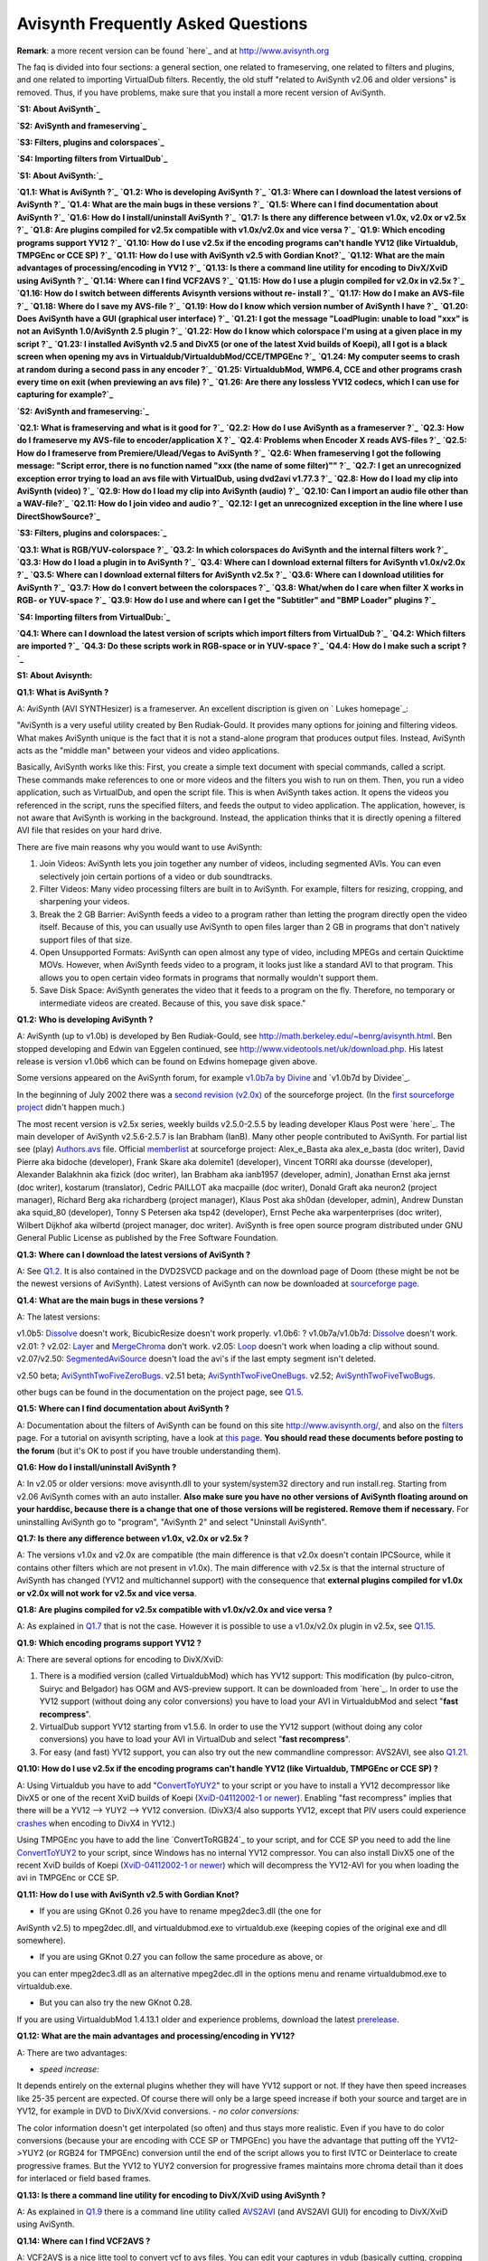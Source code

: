 
Avisynth Frequently Asked Questions
------------------------------------

**Remark**: a more recent version can be found `here`_ and at
`http://www.avisynth.org`_

The faq is divided into four sections: a general section, one related to
frameserving, one related to filters and plugins, and one related to
importing VirtualDub filters. Recently, the old stuff "related to AviSynth
v2.06 and older versions" is removed. Thus, if you have problems, make sure
that you install a more recent version of AviSynth.

**`S1: About AviSynth`_**

**`S2: AviSynth and frameserving`_**

**`S3: Filters, plugins and colorspaces`_**

**`S4: Importing filters from VirtualDub`_**




**`S1: About AviSynth:`_**

**`Q1.1: What is AviSynth ?`_**
**`Q1.2: Who is developing AviSynth ?`_**
**`Q1.3: Where can I download the latest versions of AviSynth ?`_**
**`Q1.4: What are the main bugs in these versions ?`_**
**`Q1.5: Where can I find documentation about AviSynth ?`_**
**`Q1.6: How do I install/uninstall AviSynth ?`_**
**`Q1.7: Is there any difference between v1.0x, v2.0x or v2.5x ?`_**
**`Q1.8: Are plugins compiled for v2.5x compatible with v1.0x/v2.0x and vice
versa ?`_**
**`Q1.9: Which encoding programs support YV12 ?`_**
**`Q1.10: How do I use v2.5x if the encoding programs can't handle YV12 (like
Virtualdub, TMPGEnc or CCE SP) ?`_**
**`Q1.11: How do I use with AviSynth v2.5 with Gordian Knot?`_**
**`Q1.12: What are the main advantages of processing/encoding in YV12 ?`_**
**`Q1.13: Is there a command line utility for encoding to DivX/XviD using
AviSynth ?`_**
**`Q1.14: Where can I find VCF2AVS ?`_**
**`Q1.15: How do I use a plugin compiled for v2.0x in v2.5x ?`_**
**`Q1.16: How do I switch between differents Avisynth versions without re-
install ?`_**
**`Q1.17: How do I make an AVS-file ?`_**
**`Q1.18: Where do I save my AVS-file ?`_**
**`Q1.19: How do I know which version number of AviSynth I have ?`_**
**`Q1.20: Does AviSynth have a GUI (graphical user interface) ?`_**
**`Q1.21: I got the message "LoadPlugin: unable to load "xxx" is not an
AviSynth 1.0/AviSynth 2.5 plugin ?`_**
**`Q1.22: How do I know which colorspace I'm using at a given place in my
script ?`_**
**`Q1.23: I installed AviSynth v2.5 and DivX5 (or one of the latest Xvid
builds of Koepi), all I got is a black screen when opening my avs in
Virtualdub/VirtualdubMod/CCE/TMPGEnc ?`_**
**`Q1.24: My computer seems to crash at random during a second pass in any
encoder ?`_**
**`Q1.25: VirtualdubMod, WMP6.4, CCE and other programs crash every time on
exit (when previewing an avs file) ?`_**
**`Q1.26: Are there any lossless YV12 codecs, which I can use for capturing
for example?`_**

**`S2: AviSynth and frameserving:`_**

**`Q2.1: What is frameserving and what is it good for ?`_**
**`Q2.2: How do I use AviSynth as a frameserver ?`_**
**`Q2.3: How do I frameserve my AVS-file to encoder/application X ?`_**
**`Q2.4: Problems when Encoder X reads AVS-files ?`_**
**`Q2.5: How do I frameserve from Premiere/Ulead/Vegas to AviSynth ?`_**
**`Q2.6: When frameserving I got the following message: "Script error, there
is no function named "xxx (the name of some filter)"" ?`_**
**`Q2.7: I get an unrecognized exception error trying to load an avs file
with VirtualDub, using dvd2avi v1.77.3 ?`_**
**`Q2.8: How do I load my clip into AviSynth (video) ?`_**
**`Q2.9: How do I load my clip into AviSynth (audio) ?`_**
**`Q2.10: Can I import an audio file other than a WAV-file?`_**
**`Q2.11: How do I join video and audio ?`_**
**`Q2.12:  I get an unrecognized exception in the line where I use
DirectShowSource?`_**

**`S3: Filters, plugins and colorspaces:`_**

**`Q3.1: What is RGB/YUV-colorspace ?`_**
**`Q3.2: In which colorspaces do AviSynth and the internal filters work ?`_**
**`Q3.3: How do I load a plugin in to AviSynth ?`_**
**`Q3.4: Where can I download external filters for AviSynth v1.0x/v2.0x ?`_**
**`Q3.5: Where can I download external filters for AviSynth v2.5x ?`_**
**`Q3.6: Where can I download utilities for AviSynth ?`_**
**`Q3.7: How do I convert between the colorspaces ?`_**
**`Q3.8: What/when do I care when filter X works in RGB- or YUV-space ?`_**
**`Q3.9: How do I use and where can I get the "Subtitler" and "BMP Loader"
plugins ?`_**

**`S4: Importing filters from VirtualDub:`_**

**`Q4.1: Where can I download the latest version of scripts which import
filters from VirtualDub ?`_**
**`Q4.2: Which filters are imported ?`_**
**`Q4.3: Do these scripts work in RGB-space or in YUV-space ?`_**
**`Q4.4: How do I make such a script ?`_**


**S1: About Avisynth:**


**Q1.1: What is AviSynth ?**

A: AviSynth (AVI SYNTHesizer) is a frameserver. An excellent discription is
given on ` Lukes homepage`_:

"AviSynth is a very useful utility created by Ben Rudiak-Gould. It provides
many options for joining and filtering videos. What makes AviSynth unique is
the fact that it is not a stand-alone program that produces output files.
Instead, AviSynth acts as the "middle man" between your videos and video
applications.

Basically, AviSynth works like this: First, you create a simple text document
with special commands, called a script. These commands make references to one
or more videos and the filters you wish to run on them. Then, you run a video
application, such as VirtualDub, and open the script file. This is when
AviSynth takes action.  It opens the videos you referenced in the script,
runs the specified filters, and feeds the output to video application. The
application, however, is not aware that AviSynth is working in the
background.  Instead, the application thinks that it is directly opening a
filtered AVI file that resides on your hard drive.

There are five main reasons why you would want to use AviSynth:


1.  Join Videos: AviSynth lets you join together any number of videos,
    including segmented AVIs. You can even selectively join certain portions
    of a video or dub soundtracks.


2.  Filter Videos: Many video processing filters are built in to
    AviSynth. For example, filters for resizing, cropping, and sharpening
    your videos.


3.  Break the 2 GB Barrier: AviSynth feeds a video to a program rather
    than letting the program directly open the video itself. Because of this,
    you can usually use AviSynth to open files larger than 2 GB in programs
    that don't natively support files of that size.


4.  Open Unsupported Formats: AviSynth can open almost any type of video,
    including MPEGs and certain Quicktime MOVs. However, when AviSynth feeds
    video to a program, it looks just like a standard AVI to that program.
    This allows you to open certain video formats in programs that normally
    wouldn't support them.


5.  Save Disk Space: AviSynth generates the video that it feeds to a
    program on the fly. Therefore, no temporary or intermediate videos are
    created. Because of this, you save disk space."




**Q1.2: Who is developing AviSynth ?**

A: AviSynth (up to v1.0b) is developed by Ben Rudiak-Gould, see
`http://math.berkeley.edu/~benrg/avisynth.html`_.  Ben stopped developing and
Edwin van Eggelen continued, see
`http://www.videotools.net/uk/download.php`_. His latest release is version
v1.0b6 which can be found on Edwins homepage given above.

Some versions appeared on the AviSynth forum, for example `v1.0b7a by
Divine`_ and `v1.0b7d by Dividee`_.

In the beginning of July 2002 there was a `second revision (v2.0x)`_ of the
sourceforge project.  (In the `first sourceforge project`_ didn't happen
much.)

The most recent version is v2.5x series, weekly builds v2.5.0-2.5.5 by
leading developer Klaus Post were `here`_. The main developer of AviSynth
v2.5.6-2.5.7 is Ian Brabham (IanB). Many other people contributed to
AviSynth. For partial list see (play) `Authors.avs`_ file. Official
`memberlist`_ at sourceforge project:
Alex_e_Basta aka alex_e_basta (doc writer), David Pierre aka bidoche
(developer), Frank Skare aka dolemite1 (developer), Vincent TORRI aka doursse
(developer), Alexander Balakhnin aka fizick (doc writer), Ian Brabham aka
ianb1957 (developer, admin), Jonathan Ernst aka jernst (doc writer), kostarum
(translator), Cedric PAILLOT aka macpaille (doc writer), Donald Graft aka
neuron2 (project manager), Richard Berg aka richardberg (project manager),
Klaus Post aka sh0dan (developer, admin), Andrew Dunstan aka squid_80
(developer), Tonny S Petersen aka tsp42 (developer), Ernst Peche aka
warpenterprises (doc writer), Wilbert Dijkhof aka wilbertd (project manager,
doc writer).
AviSynth is free open source program distributed under GNU General Public
License as published by the Free Software Foundation.

**Q1.3: Where can I download the latest versions of AviSynth ?**

A: See `Q1.2`_. It is also contained in the DVD2SVCD package and on the
download page of Doom (these might be not be the newest versions of
AviSynth).
Latest versions of AviSynth can now be downloaded at `sourceforge page.`_

**Q1.4: What are the main bugs in these versions ?**

A: The latest versions:

v1.0b5: `Dissolve`_ doesn't work, BicubicResize doesn't work properly.
v1.0b6: ?
v1.0b7a/v1.0b7d: `Dissolve`_ doesn't work.
v2.01: ?
v2.02: `Layer`_ and `MergeChroma`_ don't work.
v2.05: `Loop`_ doesn't work when loading a clip without sound.
v2.07/v2.50: `SegmentedAviSource`_ doesn't load the avi's if the last empty
segment isn't deleted.

v2.50 beta; `AviSynthTwoFiveZeroBugs`_.
v2.51 beta; `AviSynthTwoFiveOneBugs`_.
v2.52; `AviSynthTwoFiveTwoBugs`_.

other bugs can be found in the documentation on the project page, see
`Q1.5`_.


**Q1.5: Where can I find documentation about AviSynth ?**

A: Documentation about the filters of AviSynth can be found on this site
`http://www.avisynth.org/`_, and also on the `filters`_ page. For a tutorial
on avisynth scripting, have a look at `this page`_. **You should read these
documents before posting to the forum** (but it's OK to post if you have
trouble understanding them).


**Q1.6: How do I install/uninstall AviSynth ?**

A: In v2.05 or older versions: move avisynth.dll to your system/system32
directory and run install.reg. Starting from v2.06 AviSynth comes with an
auto installer. **Also make sure you have no other versions of AviSynth
floating around on your harddisc, because there is a change that one of those
versions will be registered. Remove them if necessary.** For uninstalling
AviSynth go to "program", "AviSynth 2" and select "Uninstall AviSynth".


**Q1.7: Is there any difference between v1.0x, v2.0x or v2.5x ?**

A: The versions v1.0x and v2.0x are compatible (the main difference is that
v2.0x doesn't contain IPCSource, while it contains other filters which are
not present in v1.0x).  The main difference with v2.5x is that the internal
structure of AviSynth has changed (YV12 and multichannel support) with the
consequence that **external plugins compiled for v1.0x or v2.0x will not work
for v2.5x and vice versa**.


**Q1.8: Are plugins compiled for v2.5x compatible with v1.0x/v2.0x and vice
versa ?**

A: As explained in `Q1.7`_ that is not the case.  However it is possible to
use a v1.0x/v2.0x plugin in v2.5x, see `Q1.15`_.


**Q1.9: Which encoding programs support YV12 ?**

A: There are several options for encoding to DivX/XviD:

1.  There is a modified version (called VirtualdubMod) which has YV12
    support:  This modification (by pulco-citron, Suiryc and Belgador) has
    OGM and AVS-preview support.  It can be downloaded from `here`_.  In
    order to use the YV12 support (without doing any color conversions) you
    have to load your AVI in VirtualdubMod and select "**fast recompress**".
2.  VirtualDub support YV12 starting from v1.5.6.  In order to use the
    YV12 support (without doing any color conversions) you have to load your
    AVI in VirtualDub and select "**fast recompress**".
3.  For easy (and fast) YV12 support, you can also try out the new
    commandline compressor: AVS2AVI, see also `Q1.21`_.


**Q1.10: How do I use v2.5x if the encoding programs can't handle YV12 (like
Virtualdub, TMPGEnc or CCE SP) ?**

A: Using Virtualdub you have to add "`ConvertToYUY2`_" to your script or you
have to install a YV12 decompressor like DivX5 or one of the recent XviD
builds of Koepi (`XviD-04112002-1 or newer`_).  Enabling "fast recompress"
implies that there will be a YV12 --> YUY2 --> YV12 conversion.  (DivX3/4
also supports YV12, except that PIV users could experience `crashes`_ when
encoding to DivX4 in YV12.)

Using TMPGEnc you have to add the line `ConvertToRGB24`_ to your script, and
for CCE SP you need to add the line `ConvertToYUY2`_ to your script, since
Windows has no internal YV12 compressor.  You can also install DivX5 one of
the recent XviD builds of Koepi (`XviD-04112002-1 or newer`_) which will
decompress the YV12-AVI for you when loading the avi in TMPGEnc or CCE SP.


**Q1.11: How do I use with AviSynth v2.5 with Gordian Knot?**

- If you are using GKnot 0.26 you have to rename mpeg2dec3.dll (the one for
AviSynth v2.5) to mpeg2dec.dll, and virtualdubmod.exe to virtualdub.exe
(keeping copies of the original exe and dll somewhere).

- If you are using GKnot 0.27 you can follow the same procedure as above, or
you can enter mpeg2dec3.dll as an alternative mpeg2dec.dll in the options
menu and rename virtualdubmod.exe to virtualdub.exe.

- But you can also try the new GKnot 0.28.

If you are using VirtualdubMod 1.4.13.1 older and experience problems,
download the latest `prerelease`_.


**Q1.12: What are the main advantages and processing/encoding in YV12?**

A: There are two advantages:

-   *speed increase:*

It depends entirely on the external plugins whether they will have YV12
support or not.  If they have then speed increases like 25-35 percent are
expected.  Of course there will only be a large speed increase if both your
source and target are in YV12, for example in DVD to DivX/Xvid conversions.
-   *no color conversions:*

The color information doesn't get interpolated (so often) and thus stays more
realistic.  Even if you have to do color conversions (because your are
encoding with CCE SP or TMPGEnc) you have the advantage that putting off the
YV12->YUY2 (or RGB24 for TMPGEnc) conversion until the end of the script
allows you to first IVTC or Deinterlace to create progressive frames.  But
the YV12 to YUY2 conversion for progressive frames maintains more chroma
detail than it does for interlaced or field based frames.


**Q1.13: Is there a command line utility for encoding to DivX/XviD using
AviSynth ?**

A: As explained in `Q1.9`_ there is a command line utility called `AVS2AVI`_
(and AVS2AVI GUI) for encoding to DivX/XviD using AviSynth.


**Q1.14: Where can I find VCF2AVS ?**

A: VCF2AVS is a nice litte tool to convert vcf to avs files. You can edit
your captures in vdub (basically cutting, cropping and resizing), then edit
the resulting avs. Be carefull since there are two versions floating around:

-   VCF2AVS by Darksoul71 which can be found `here`_.

-   VCF2AVS by BB (more basic) which can be found `here`_.

Try them both and look which one fullfills your needs :)


**Q1.15: How do I use a plugin compiled for v2.0x in v2.5x ?**

A: In `WarpSharp-package for AviSynth v2.5x`_ you will find a plugin called
"LoadPluginEx.dll". **When using an older version of LoadPluginEx.dll, don't
move this plugin to your plugin dir.  But move it to a separate dir,
otherwise VirtualdubMod and WMP6.4 will crash on exist.**  This will enable
you using v2.0x plugins in v2.5x.  An example script (using the v2.0x plugin
Dust by Steady):

*LoadPlugin("C:\Program Files\avisynth2_temp\plugins\LoadPluginEx.dll")*
*LoadPlugin("C:\Program Files\avisynth2_temp\plugins\dustv5.dll")*

*AviSource("D:\clip.avi").ConvertToYUY2*
*PixieDust(5)*


**Q1.16: How do I switch between differents AviSynth versions without re-
install ?**

A:

-   You can use AvisynthSwitcher available `here`_.  Versions 2.08 and
    2.50 are provided, but you can easily add a new one under
    AvisynthSwitcher\versions\Avisynth 2.x.x.
-   Some other ways are described `here`_.


**Q1.17: How do I make an AVS-file ?**

A: See `Q1.19`_ (using the text editor you prefer).


**Q1.18: Where do I save my AVS-file ?**

A: Anywhere on your harddrive.


**Q1.19: How do I know which version number of AviSynth I have ?**

A: Open a text-editor, for example notepad. At the following line

`Version`_

and save the file with the extension "avs".  Save for example as version.avs
(make sure that the extension is "avs" and not "txt").  Open the file in an
application which can read AVI-files, for example WMP 6.4. The version number
will be displayed.


**Q1.20: Does AviSynth have a GUI (graphical user interface) ?**

A: Several nice tools are available:

-   VirtualdubMod, see also `Q1.9`_.  Regarding to AviSynth the following
    utilities are added:

-   'Open via AVISynth' command. This allows you to open any AviSynth
    compatible video file by automatically generating a suitable script by a
    selectable template.

-   AVS Editor (Hotkey Ctrl+E): Just open your AVS and under tools select
    "script editor". Change something and press F5 to preview the video.



-   `AvisynthEditor`_, an advanced AviSynth script editor featuring
    syntax highlighting, auto-complete code and per versions plugin
    definitions files. Here is a `screenshot`_.  It can be found `here`_.
    Discussion can be found on `Doom9.org forum`_.


-   `AVSGenie`_: AVSGenie allows the user to select a filter from a drop
    down list or from a popup menu. An editable page of parameters will then
    be brought into view, with a guide to the filter and it's parameters. A
    video preview window opens, showing "source" and "target" views.  The
    source window, in simple cases, shows output of the first line of the
    script, generally an opened video file. The target window shows the
    output of the whole script. In this way, effects of filters can easily be
    seen. The line which represents the source window can be changed.
    Discussion can be found `here`_.


-   `SwiftAVS (by Snollygoster)`_: Another nice gui, formerly known as
    AviSynthesizer. [`discussion`_]


**Q1.21: I got the message "LoadPlugin: unable to load "xxx" is not an
AviSynth 1.0/AviSynth 2.5 plugin" ?**

A: You are using a plugin which is not compatiable with that version of
AviSynth.  Have a look at `Q1.8`_.


**Q1.22: How do I know which colorspace I'm using at a given place in my
script ?**

A: To see which colorspace you are using at a given place in your script,
add:

`Info`_

... and AviSynth will give you much information about colorspace amongst
other things!


**Q1.23: I installed AviSynth v2.5 and DivX5 (or one of the latest Xvid
builds of Koepi), all I got is a black screen when opening my avs in
Virtualdub/!VirtualdubMod/CCE/TMPGEnc ?**

A: Ok, apperently your video is not decompressed by DivX5 (or XviD).  Go to
your windows-dir and rename a file called MSYUV.DLL, or add the following to
your registry file:

*REGEDIT4*

*[HKEY_LOCAL_MACHINE\SOFTWARE\Microsoft\Windows NT\CurrentVersion\Drivers32]*
*"VIDC.YV12"="divx.dll"*

Replace "divx.dll" by "xvid.dll" for XviD.


**Q1.24: My computer seems to crash at random during a second pass in any
encoder ?**

A : AviSynth (especially v2.5x) is highly optimized. As a consequence it is
possible that your computer seems to crash at random during a second pass.
Try running the [`Prime95`_] stress test for an hour, to check if your system
is stable. If this test fails (or your computer locks up) make sure that your
computer is not overclocked and lower your bus speed of your processor in
steps of (say) five MHz till the crashes are gone.


**Q1.25:VirtualdubMod, WMP6.4, CCE and other programs crash every time on
exit (when previewing an avs file) ?**

A: This problem arises if you got an older version of LoadPluginEx.dll (or
WarpSharp.dll) of the WarpSharp package in your plugin dir. The solution is
to move it outside the plugin directory and load it manually. I hope that the
maker of this plugin also noticed this ...

**Q1.26: Are there any lossless YV12 codecs, which I can use for capturing
for example?**

A: There are several of them:

1.  `VBLE codec (by MarcFD)`_: an huffyuv based encoder
2.  `LocoCodec (by TheRealMoh)`_:
3.  `MJPEG codec`_: Leaves a small logo in the right upper side of the
    clip.


**S2: AviSynth and frameserving:**


**Q2.1: What is frameserving and what is it good for ?**

A: An excellent discription is found on ` Lukes homepage`_:

"Frameserving is a process by which you directly transfer video data from one
program on your computer to another. No intermediate or temporary files are
created. The program that opens the source file(s) and outputs the video data
is called the frameserver. The program that receives the data could be any
type of video application.

There are two main reasons that you would want to frameserve a video:


1.  Save Disk Space:

Depending the on the frameserving application, you can usually edit/process
your video as it is being frameserved. Because frameserving produces no
intermediate files, you can use a frameserver to alter your videos without
requiring any additional disk space. For example, if you wanted to join two
video files, resize them, and feed them to another video application,
frameserving would allow you to do this without creating a large intermediate
file.

2.  Increased Compatibility:

To the video application that's receiving the frameserved video, the input
looks like a relatively small, uncompressed video file. However, the source
file that the frameserver is transferring could actually be, for example, a
highly compressed MPEG-1 video. If your video application doesn't support
MPEG-1 files, it's not a problem because the application is just receiving
standard uncompressed video from the frameserver. This feature of
frameserving enables you to open certain types of files in an application
that wouldn't normally support them.


Furthermore, because the video application is being fed the source video one
frame at a time, it doesn't know anything about the file size of the source
video. Therefore, if your application has 2 GB or 4 GB limit on input file
size, it won't have any effect on your frameserved video. You could feed 100
GB of video via a frameserver to an application limited to 2 GB and it
wouldn't cause a problem."


**Q2.2: How do I use AviSynth as a frameserver ?**

A: Write a script using a text editor. Load your clip (see `Q2.8`_) in
AviSynth, do the necessary filtering and load the AVS-file in
encoder/application X (must be an encoder or application which can read AVI-
files, see `Q2.3`_ and `Q2.4`_).


**Q2.3: How do I frameserve my AVS-file to encoder/application X ?**

A:

-   Frameserving to TMPGEnc, CCE SP, VirtualDub or WMP6.4:

Just open your AVS-file in TMPGEnc, CCE SP, VirtualDub or WMP6.4 (or whatever
encoder/application you use) and have a look at `Q2.4`_.

-   Frameserving to VFAPI:

For VFAPI you need to install the `ReadAVS`_ plugin. Just copy ReadAVS.dll to
the VFAPI reader directory and open the reg-file ReadAVS.reg in notepad and
change the corresponding path. Save it, and doubleclick on it to merge it
with your registry-file.

-   Frameserving to Premiere or Ulead:

-   For frameserving to Premiere there exists an import plugin "IM-
    Avisynth.prm". The original version can be downloaded from `Bens site`_.
    A much improved version can be downloaded from the [`Video Editors Kit
    sourceforge page`_]. This works for Premiere 5.x,6.x and Pro at present.
    To install the import plugin move the IM-Avisynth.prm file into your
    Premiere "Plug-ins" directory.
-   You can also download a program called [`makeAVIS (included in the
    ffvfw codec package`_] (this is an AVI Wrapper), [`discussion`_]. Note
    that this program is included in the installation of AviSynth v2.52. For
    Ulead you must use this program.



-   Frameserving to Windows Media 9 Encoder:

Download Nic's Windows Media 9 Encoder and make sure you also installed the
Windows Media 9 codec. Both can be found `here`_.

**Q2.4: Problems when Encoder X reads AVS-files ?**

A:

1.  *Why can't I open my AVS-file in TMPGEnc (this happens in old
    versions of TMPGEnc) ?*

-   Install VFAPI plugin for TMPGEnc
-   Disable the direct show filters within TMPGEnc and turn off the
    VirtualDub proxy before frameserving.

-   Add "`ConvertToRGB24`_()" at the end of your AVS-file
-   Install `Huffyuv`_/`DivX5`_ codec so that it can do the decompression
    for you when loading an AVI in TMPGEnc.
-   Install the `ReadAVS`_ plugin for TMPGEnc



2.  *CCE SP crashes when reading an AVS-file, what to do ?*

-   If you're using Win2k then run CCE in WinNT4-SP5 compatibility mode.
-   If you're frameserving with AviSynth v1.0x/v2.0x put
    "`ResampleAudio`_(44100)" in your script, even if you don't have any
    audio in your AVS-file.
-   If you're frameserving with AviSynth v2.5x the ResampleAudio trick
    doesn't work anymore because it doesn't add a silent audio stream to your
    video clip.  Instead make a script (called "addaudio.avsi") as described
    `here`_, and put it in your plugin dir.



3.  *Encoders/players (like CCE SP v2.62/v2.64) will not read AVS-files
    ?*

Many "new" programs do NOT use the Windows functions to read the AVI-files.
If they do NOT use those standard Windows functions the AviSynth-script files
will not work. Known programs that do NOT use those routines are CCE SP
v2.62, Windows Media Encoder vx.x. Furthermore people report problems with
Windows Media Player 7.


-   Use CCE SP v2.50 and WMP6.4 (under "Program Files" and "Windows Media
    Player" you will find a file called "mplayer2.exe", this is WMP6.4). In
    case that you want to use Windows Media Encoder you can use the AVI
    Wrapper "makeAVIS" instead, see` Q2.3`_. For Windows Media Encoder 9 have
    a look at `Q2.3`_.
-   If you still want to use CCE SP v2.62 you can try the following:
    Frameserve to CCE SP v2.62 with VFAPI. Create an AVS script and then make
    a fake AVI with VFAPI (VFAPI accepts AVS-files, see `Q2.3`_, and can be
    downloaded from Dooms site).
-   Cinemacraft says that their CCE SP v2.66 can accept AviSynth scripts.
    So if you have this version you sould be safe.



4.  *Wrong YUY2 Codec causes colorspace errors on AviSynth scripts
    feeding TMPGEnc?*

Some time ago I suddenly found that feeding TMPGEnc with an AviSynth script
resulted in what looked like a colorspace conversion error; as if the video
had been badly dithered down from 24 bit to 8 bit! (..)

If you have such problems add "`ConvertToRGB24`_" as the last line of your
script or have a look at the thread (and the suggested solutions) `colorspace
conversion errors`_.


**Q2.5: How do I frameserve from Premiere/Ulead/Vegas to AviSynth ?**

A: You can try the AviSynth compatible frameserver (import) for [`PluginPace
frameserver (by Satish Kumar)`_]: For frameserving from SonicFoundry Vegas
(and earlier Vegas Video/VideoFactory? versions), Adobe Premiere or Ulead
MediaStudio Pro to AviSynth. [`discussion`_].


**Q2.6: When frameserving I got the following message: "Script error, there
is no function named "xxx (the name of some filter)"" ?**

A: You probably installed/registered a version of AviSynth which doesn't
contain the filter.  Make sure that there are no other versions floating
around on your hard disc (there's a possibility that a version will be
registered while it is not in your system directory).  Check whether the
correct version is registered, see also `Q1.19`_.


**Q2.7: I get an unrecognized exception error trying to load an avs file with
VirtualDub, using dvd2avi v1.77.3 ?**

A: .d2v created with dvd2avi v1.77.3 is NOT compatible with mpeg2dec.dll! Use
v1.76 instead. If you still want to use v1.77.3, make sure that you have
AviSynth v2.5 installed and mpeg2dec3.dll v1.07 (or a more recent version).


**Q2.8: How do I load my clip into AviSynth (video) ?**

A: Make a script containing the lines (replace the filename and the path of
the filename):


1.  AVI-files (with uncompressed WAV, or CBR/VBR MP3-audio (starting from
    v2.04)):

*AviSource("d:\filename.avi")*
or disabling the audio:
*AviSource("d:\filename.avi", false)*

2.  AVI-files that AVISource doesn't support (for example "DV type I AVI-
    files"):

*DirectShowSource("d:\filename.avi")*
*DirectShowSource("d:\filename.mpg")*

3.  Have a look at the `Mpeg decoder plugins for AviSynth v1.0x/v2.0x`_
    and the `Mpeg decoder plugins for AviSynth v2.5x`_:

Using AviSynth v2.0x/AviSynth v2.5x and MPEGdecoder.dll:
*LoadPlugin("d:\MPEGdecoder.dll")*
*mpegsource("d:\filename.mpg")*

4.  MPEG2-files (extension m2p or m2v):

Have a look at the `Mpeg decoder plugins for AviSynth v1.0x/v2.0x`_ and the
`Mpeg decoder plugins for AviSynth v2.5x`_. Some examples:


-   Using AviSynth v2.0x and mpeg2dec.dll:

Make a DVD2AVI project file and save it (filename.d2v) and load this clip
into AviSynth:
*LoadPlugin("d:\mpeg2dec.dll")*
*mpeg2source("d:\filename.d2v")*

-   Using AviSynth v2.5x and MPEGdecoder.dll:

*LoadPlugin("d:\MPEGdecoder.dll")*
*mpegsource("d:\filename.m2p")*
or (only the video stream)
*LoadPlugin("d:\MPEGdecoder.dll")*
*mpegsource("d:\filename.m2v", -2, "raw")*

5.  VOB-files:

Have a look at the `Mpeg decoder plugins for AviSynth v1.0x/v2.0x`_ and the
`Mpeg decoder plugins for AviSynth v2.5x`_. Some examples:


-   Using AviSynth v2.0x and mpeg2dec.dll:

Make a DVD2AVI project file and save it (filename.d2v) and load this clip
into AviSynth:
*LoadPlugin("d:\mpeg2dec.dll")*
*mpeg2source("d:\filename.d2v")*

-   Using AviSynth v2.5x and MPEGdecoder.dll:

*LoadPlugin("d:\MPEGdecoder.dll")*
*mpegsource("d:\filename1.vob+d:\filename2.vob")*

6.  ATSC transport streams (extension *.trp or *.ts):



-   Using AviSynth v2.0x:

Download mpeg2dec2 and a special version of `dvd2avi`_.  Don't forget to
specify the video and audio pid's in the DVD2AVI.ini file:
*LoadPlugin("d:\mpeg2dec2.dll")*
*mpeg2source("d:\filename.d2v")*

-   Using AviSynth v2.0x/v2.5x:

Download mpeg2dec3 or mpegdecoder and a special version of `dvd2avi`_:
*LoadPlugin("d:\mpeg2dec3.dll")*
*mpeg2source("d:\filename.d2v")*
or if you want to used mpegdecoder:
*LoadPlugin("d:\mpegdecoder.dll")*
*mpegsource("d:\filename.d2v")*

If both methods fail you can try `HDTV2MPEG2`_ (produces non dvd compliant
mpeg2 files) to create a temporary mpeg2 file and import that in AviSynth
with dvd2avi. For demuxing AAC audio: use [`TSDemux`_]. The Moonlight
`Xmuxer`_ package has also a bunch of DirectShow filters that deal with
muxing and demuxing MPEG-1/2 TS and PVA files.



7.  PVA transport streams:

You are out of luck here.  AFAIK the only options are PVAStrumento and
`Xmuxer`_.

8.  d2v-files (DVD2AVI frameserver files):

*LoadPlugin("d:\mpeg2dec.dll")*
*mpeg2source("d:\filename.d2v")*

9.  vdr-files (VirtualDubs frameserver files):

*AVISource("d:\filename.vdr")*

10. ASF-files (the framerate has to be specified, right click on the file
    in windows explorer):

*DirectShowSource("d:\filename.asf", fps=15)*

11. tpr-files (TMPGEnc project files)

First note that the plugin GreedyHMA is proving to be a better IVTC solution
(not to mention *MUCH* easier) than TMPGEnc. So if you want to use TMPGEnc
for this get the GreedyHMA plugin (this plugin works in YUV-space).

If you still want to import a tpr-file into an AVS-file, there are two
possibilities:


-   The TMPGEnc plugin is contained in the VFAPI Plugin zip file (ends
    with -vfp.zip) which can be download from Dooms site. (This method
    doesn't always work, some encoders like CCE SP can't read them.)

*LoadVFAPIplugin("d:\TMPGenc.vfp","TMPGsource")*
*TMPGsource("d:\filename.tpr")*
*FlipVertical*
-   Import the tpr-file in VFAPI, create a fake avi and then load it into
    AviSynth (note that VFAPI works in RGB-space). See also
    `http://forum.doom9.org/showthread.php?s=&threadid=10007`_.



12. aup-files (AviUtl projects)

I don't know if it is possible to load it directly into AviSynth. Import the
aup-file in VFAPI, create a fake avi and then load it into AviSynth (note
that VFAPI works in RGB). See also
`http://forum.doom9.org/showthread.php?s=&threadid=10007`_.

13. QuickTime-files (see
    `http://forum.doom9.org/showthread.php?s=&threadid=23139`_):

Use DirectShowSource:
*DirectShowSource("d:\filename.mov")*
or if that doesn't work download a plugin (can be found in Dooms download
section):
*LoadVFAPIPlugin("C:\QTReader\QTReader.vfp", "QTReader")*
*QTReader("C:\quicktime.mov")*

14. AVS-files:

Just import it at the beginning of your script:
*Import("d:\filename.avs")*
In v2.05 or more recent version you can use the autoplugin loading.  Just
move your AVS-file in the plugindir containing the other (external) plugins,
and rename (since v.2.08, v2.5) the extension to 'avsi'.  See also `Q5.2`_.


**Q2.9: How do I load my clip into AviSynth (audio) ?**

A: This can be done in several ways:

1.  Using AviSource (with uncompressed WAV, CBR/VBR MP2-audio (starting
    from v2.04) or CBR/VBR MP3-audio (starting from v2.04)):

*`AviSource`_("d:\filename.avi")*

Starting from v2.05 you can extract audio from a AVI-file in this way:
*`WavSource`_("d:\filename.avi")*

2.  Use the audio decoder plugin MPASource, see `Q3.4`_ and `Q3.5`_ for
    importing mp1/mp2/mp3 audio.


3.  See `DirectShowSource`_ for downmixing AC3 audio.


4.  Put a WAV-header on your `mp2`_ or mp3 (with Besweet) audio file and
    use WavSource to import the audio.  You also need ACM codecs for `mp2`_,
    and for mp3 (Radium codec, see doom's download section).  Use WavSource
    to load the WAV:

*`WavSource`_("d:\filename.wav")*

Up to v2.07 the audio must be mono or stereo.  Starting from v2.5 you can
also import uncompressed multichannel audio.


**Q2.10: Can I import an audio file other than a WAV-file?**

A: Yes:

-   Uncompressed audio files (that is uncompressed WAV-files) can be
    loaded in all versions up to v2.03.
-   Starting from v2.04 compressed WAV-files can be loaded (currently
    only MP2/MP3-files with a WAV-header).
-   Starting from v2.5 you can also load uncompressed multichannel audio.
-   Using the MPASource and AC3filter plugins you can import mp1/mp2/mp3
    and AC3 audio.

See also `Q2.9`_.


**Q2.11: How do I join video and audio ?**

A: Make an avs-file containing the lines (change the filenames and paths):

video = `AviSource`_("d:\filename1.avi")
audio = `WavSource`_("d:\filename2.wav")
`AudioDub`_(video, audio)


**Q2.12:  I get an unrecognized exception in the line where I use
DirectShowSource?**

A: Have you got VobSub installed? Have a look at this `thread`_. Upgrade to
VobSub v2.20 or higher. If someone has an explanation, please post it in the
thread.


**S3: Filters and colorspaces:**


**Q3.1: What is RGB/YUV-colorspace ?**

A: These are two different ways to represent colors: YUV colorspace and RGB
colorspace.  In YUV colorspace there is one component that represent
lightness (luma) and two other components that represent color (chroma).  As
long as the luma is conveyed with full detail, detail in the chroma
components can be reduced by subsampling (filtering, or averaging) which can
be done in several ways (thus there are multiple formats for storing a
picture in YUV colorspace).  In RGB colorspace there are three components,
one for the amount of Red, one for the amount of Green and one for the amount
of Blue.  Also in the colorspace there are multiple formats for storing a
picture which differ in the amount of samples are used for one of the three
colors.

Information can be found here: `YUV Formats`_, `RGB Formats`_, `MSDN YUV
Formats`_ and `Chroma subsampling by Charles Poyton`_.

As of AviSynth v1.0x/v2.0x, RGB24, RGB32, and YUY2 are supported.  In
AviSynth v2.5x there is also support for YV12.


**Q3.2: In which colorspaces do AviSynth and the internal filters work ?**

A: AviSynth works in RGB and YUV using the RGB32, RGB24, YUY2 and YV12
formats.  Most of the internal filters work in any of these formats, too.
Which color format a filter requires, can be found [`here`_].


**Q3.3: How do I load a plugin in to AviSynth ?**

A: Starting from v2.05 you can use its auto-plugin loading feature. The path
of the plugin directory is set during install. But if you want to change it
for some reason, change or add the following lines:

*REGEDIT4*

*[HKEY_LOCAL_MACHINE\SOFTWARE\Avisynth]*
*"PluginDir"="c:\\program files\\avisynth 2.5\\plugins"*

Change the path above if necessary and make sure you created the plugin-dir
as well. Save it as install_autoplugin.reg, and merge it to your registry
file by right-clicking on it in your explorer. Finally move all your plugins
/script-functions into the plugin directory. If you want to load plugins
manually, use "LoadPlugin". An example script:

*LoadPlugin("d:\mpeg2dec.dll")*
*mpeg2source("d:\filename.d2v")*


**Q3.4: Where can I download external filters for AviSynth v1.0x/v2.0x ?**

A: Most of them can be found in the AviSynth section at Doom9. But below you
will find links to most of them. If you know of a plugin which is missing,
please feel free to add it to the list using the "Edit this document" link to
the left. Most of these plugins work in YUY2. If you can't find the plugin
(the attachments are still disabled), you can download the plugins at
[`WarpEnterprises`_] homepage.

**Deinterlacing & Pulldown Removal:**
*All PAL, NTSC, and SECAM video is interlaced, which means that only every
other line is broadcast at each refresh interval.  Deinterlacing filters let
you take care of any problems caused by this. IVTC (inverse telecine, aka
pulldown removal) filters undo the telecine process, which comes from
differences between the timing of your video and its original source.*

1.  `Decomb Filter package (by Donald Graft)`_: This package of plugin
    functions for AviSynth provides the means for removing combing artifacts
    from telecined progressive streams, interlaced streams, and mixtures
    thereof. Functions can be combined to implement inverse telecine for both
    NTSC and PAL streams. *[YUY2]*


2.  `ViewFields/UnViewFields (by Simon Walters)`_: ViewFields and
    UnViewFields are a complementary pair of filters to display and identify
    top and bottom fields from an interlaced source. *[YUY2]*


3.  `GreedyHMA plugin (by Tom Barry)`_: DScaler's Greedy/HM algorithm
    code to perform pulldown matching, filtering, and video deinterlacing.
    *[YUY2]*


4.  `Motion compensated deinterlace filter "TomsMoComp" (by Tom Barry)`_:
    This filter uses motion compensation and adaptive processing to
    deinterlace video source (not for NTSC film). *[YUY2]*


5.  `SmoothDeinterlacer (by Gunnar Thalin, ported to AviSynth by
    Xesdeeni)`_: A port of the VirtualDub [Smooth Deinterlacer] filter.
    *[YUY2, RGB]*


6.  IVTC plugin v2.2 (by "Wizard_FL", Dooms download section): This
    plugin reverses the telecine process. *[YUY2]*


7.  `"IT" (by thejam79)`_: Inverse telecine plugin. `Translation of
    README`_


8.  `"AntiComb" (by ?)`_: This filter remove combing (interlace
    artifacts). `Translation of README`_


9.  See also Auto24FPS and AutoDeint in the `MiscPlugins`_ section below.

**Spatio-Temporal Smoothers:**
*These filters use color similarities and differences both within and between
frames to reduce noise and improve compressed size.  They can greatly improve
noisy video, but some care should be taken with them to avoid blurred
movement and loss of detail.*

1.  `PeachSmoother (by Lindsey Dubb)`_: An adaptive smoother optimized
    for TV broadcasts: `documentation`_; `discussion`_. The Peach works by
    looking for good pixels and gathering orange smoke from them. When it has
    gathered enough orange smoke, it sprinkles that onto the bad pixels,
    making them better. Works only on computers with SSE instructions
    (Athlons, Pentium 3 or 4, recent Celerons, or later). *[YUY2]*


2.  `"MAM" (by Marc FD)`_: This filter uses movement detection to adapt
    the denoising method used, in still areas it uses temporal filtering and
    in moving areas it uses spatial filtering with any spatial and temporal
    filter you want.  It is no longer developed but it can temporarily be
    downloaded from this `site`_. *[YUY2]*


3.  `NoMoSmooth (by SansGrip)`_: A motion adaptive spatio-temporal
    smoother: `documentation`_; `discussion`_. *[YUY2]*


4.  `Dust (by Steady)`_: A noise remover. *[YUY2, RGB]*


5.  `SpatioTemporal Median Filter "STMedianFilter" (by Tom Barry)`_:
    STMedianFilter is a (slightly motion compensated) spatial/temporal median
    filter. Bug: strange color changes (clip becomes purple) *[YUY2]*


6.  `Convolution3D (by Vlad59)`_: Convolution3D is a spatio-temporal
    smoother, it applies a 3D convolution filter to all pixels of consecutive
    frames. *[YUY2]*

**Spatial Smoothers:**
*These use color similarities and differences within a frame to improve the
picture and reduce compressed size. They can smooth out noise very well, but
overly aggressive settings for them can cause a loss of detail.*

1.  `Masked Smoother "msmooth" (by Donald Graft)`_: The filter is
    effective at removing mosquito noise as well as effectively smoothing
    flat areas in (especially) anime. (currently in the repair shop) *[RGB]*


2.  `Smoother HiQ(uality) plugin (by Klaus Post)`_: This filter performs
    (spatial) smoothing on video material to eliminate noise and MPEG
    artifacts. *[YUY2]*


3.  `msoften (by Marc FD)`_: This Filter is a spatial denoiser like
    2dcleaner.  Some discussion can be found `here`_. *[YUY2]*


4.  `General convolution plugin (by Richard Berg)`_: A spatial smoother
    (`description`_). This plugin will be a built-in function starting from
    AviSynth v2.01. *[YUY2, RGB]*


5.  `Wavelet Noise Reduction (by thejam)`_: It can remove single-
    frequency noise in three different frequency bands, independently for X-
    and Y-direction and for the Y, Cr and Cb colorplane (`documentation`_).
    Note that it only works for PC's with SSE instructructions. *[YUY2]*


6.  `2D Cleaner Noise Reduction filter "_2DClenYUY2"`_ *[YUY2]*


7.  Also see KenKunNR in the `Misc Plugins`_ section, below.

**Temporal Smoothers:**
*These filters use color similarities and differences between frames to
improve the picture and reduce compressed size.  They can get rid of most
noise in stationary areas without losing detail, but overly strong settings
can cause moving areas to be blurred.*

1.  `TemporalSoften2 plugin (by Dividee)`_: This plugin is better than
    the built-in TemporalSoften up to v2.02; it removes noise from a video
    clip by selectively blending pixels.  It is built into v2.03 and all
    subsequent versions (it replaces the old function and it is called the
    same: TemporalSoften). *[YUY2]*


2.  `TemporalSmoother plugin (by Dividee)`_: This filter is an adaptive
    noise reducer, working along the time axis. *[YUY2]*


3.  `TemporalCleaner (by Jim Casaburi; ported to AviSynth by Vlad59)`_: A
    simple but very fast temporal denoiser, aimed to improve compressibility.
    *[YUY2]*


4.  `Grape Smoother (by Lindsey Dubb)`_: `documentation`_; `discussion`_;
    When colors change just a little, the filter decides that it is probably
    noise, and only slightly changes the color from the previous frame. As
    the change in color increases, the filter becomes more and more convinced
    that the change is due to motion rather than noise, and the new color
    gets more and more weight. *[YUY2]*


5.  `Chroma Noise Reducer (by Marc FD)`_: Reduces the noise on the chroma
    (UV) and preserves the luma (Y), `discussion`_. *[YUY2]*


6.  `Dynamical Noise Reduction 2 filter "DNR2"`_ *[YUY2, RGB]*


7.  Also see KenKunNRT in the `Misc Plugins`_ section, below.

**Sharpen/Soften Plugins:**
*These are closely related to the Spatial Smoothers, above.  They attempt to
improve image quality by sharpening or softening edges.*

1.  `Smart sharpening filter "MSharpen" (by Donald Graft)`_: This filter
    is very effective at sharpening important edges without amplifying noise.
    *[YUY2, RGB]*


2.  `Sharpen/Blur filter "Focus2" (by Marc FD)`_: Sharpen2 and Blur2 are
    MMX optimisations of the built in Sharpen and Blur functions.  Starting
    from v2.50 it will replace the Sharpen and Blur functions. *[YUY2, RGB]*


3.  `Unfilter plugin (by Tom Barry)`_: This filter softens/sharpens a
    clip: `discussion`_.  It implements horizontal and vertical filters
    designed to (slightly) reverse previous efforts at softening or edge
    enhancment that are common (but ugly) in DVD mastering. *[YUY2]*


4.  See also WarpSharp, Xsharpen, and Unsharp Mask in the `Misc Plugins`_
    section, below.

**Resizers:**

1.  `Lanczos resize filter (Implemented by Nic)`_: Starting from v2.06
    AviSynth will have faster a built-in lanczos3 resizer. *[YUY2, RGB]*


2.  `SimpleResize plugin (by Tom Barry)`_: Very simple and fast two tap
    linear interpolation.  It is unfiltered which means it will not soften
    much. *[YUY2]*

**Subtitles:**

1.  `VobSub plugin (by Gabest)`_: A plugin for importing your subtitles.
    *[YUY2, RGB]*

**MPEG Decoder (source) Plugins:**

1.  `"MPEG2DEC" (by dividee):`_ Mpeg2dec is a plugin which enables
    AviSynth to import MPEG2 files.


2.  `"MPEG2DEC2" (by Tom Barry)`_: A MPEG2DEC.DLL substitute.  It is the
    same MPEG2DEC.DLL with SSE2 optimization. Faster with Pentium IV CPU.


3.  `"MPEG2DEC3" (by Marc FD)`_: A MPEG2DEC.DLL modification with
    deblocking and deringing, `discussion`_.


4.  `"MpegDecoder" (by Nic)`_: A MPEG2DEC.DLL substitute.  Can also read
    MPEG-2 Transport Streams (VOB) and works very quickly.

**MPA Decoder (source) Plugins:**

1.  `MPASource (by Warpenterprises)`_: A mp1/mp2/mp3 audio decoder
    plugin, `discussion`_.

**Broadcast Video Plugins:**
*These are meant to take care of various problems which show up when over the
air video is captured.  Some help with luma/chroma separation, others reduce
interference problems or compensate for overscan.*

1.  `AntiBlink (by Kurosu)`_: Tries to diminish shimmering (rainbow
    effects) in areas with sharp changes in luminance (for instance,
    letters). *[YUY2]*


2.  `Guava Comb (by Lindsey Dubb)`_: This is a comb filter, meant to get
    rid of rainbows, dot crawl, and shimmering in stationary parts of an
    image. `documentation`_; `discussion`_* [YUY2]*


3.  `Ghostbuster (by SansGrip)`_: This filter removes "ghosts" from a
    clip.  A ghost in this context is a faint copy of the picture offset
    horizontally.  It works by either subtracting or adding the image from
    itself at the specified offset.  This filter is based on Krzysztof
    Wojdon's `Exorcist`_ VirtualDub filter. *[YUY2]*


4.  `BorderControl plugin (by Simon Walters)`_: After capturing video you
    might want to crop your video to get rid of rubbish.  BorderControl
    enables you to smear added borders instead of adding solid borders
    preventing artefacts between picture and border. *[YUY2]*


5.  `AutoCrop plugin (by CropsyX)`_: Automatically crops black borders
    from a clip. `discussion`_* [YUY2]*

**Misc Plugins:**

1.  `ImageSequence plugin (by Bzzz2)`_: A plugin that lets you open image
    sequences.


2.  `Robust duplicate frame detector "Dub" (by Donald Graft)`_: This
    filter reduces the size of anime movies by "removing" duplicated frames.
    *[YUY2]*


3.  `Tweak plugin (by Donald Graft)`_: Adjusts hue, saturation,
    brightness, and contrast.  This is a built in function starting with
    AviSynth v2.01. *[YUY2]*


4.  `WarpSharp, Xsharpen, UnsharpMask, KenKunNR, KenKunNRT, UVTimingH,
    UVTimingV, LoadAviUtlInputPlugin, LoadAviUtlFilterPlugin,
    ConvertYUY2ToAviUtlYC, ConvertAviUtlYCToYUY2, EraseGhost, SearchGhost,
    EraseGhostV, SearchGhostV, Auto24FPS, AutoDeint, FrameCache,
    AVIEncodeVideo, LoadPlugin (by ???)`_: Ported VirtualDub filters and
    AviUtl filters. Last version can be found `here`_. *[YUY2]*


5.  `AviSynth monitor "avsmon" (by johann.Langhofer)`_: This plugin
    enables you to preview the video during the conversion and to determine
    the exact audio delay.* [YUY2, RGB ?]*


6.  `MergeLuma/MergeChroma plugin (by Klaus Post)`_: This plugin is a
    built in function starting with AviSynth v2.01. *[YUY2]*


7.  `Call (by Nic)`_: A plugin which enables you to call and pass
    parameters to a external commandline program like Besweet.


8.  `Blockbuster (by SansGrip)`_: With this filter one can use several
    methods to reduce or eliminate DCT blocks: adding noise (Gaussian
    distributed), sharpening, or blurring.  Some discussion can be found
    `here`_. *[YUY2, RGB ?]*


9.  `ChromaShift (by Simon Walters)`_: ChromaShift shifts the chrominance
    information to the right by two pixels to compensate for incorrect Y/UV
    registration. *[YUY2]*


10. `TurnLeft and TurnRight (by Warpenterprises)`_: Rotates your clip -90
    or 90 degrees.  This plugin will is a built in function starting with
    AviSynth v2.51.* [RGB]*


11. `Chr.dll (by WarpEnterprises)`_: Let's you add ASCII CHaRacters and
    starting time.


12. `Spray (by WarpEnterprises)`_: It takes pixels from "nearby" and
    sprays them around, so you can spray pixel from outside the logo area
    randomly inside. *[RGB32]*


13. `Zoom "Pan/Zoom/Rotate" (by WarpEnterprises)`_: A plugin for
    Pan/Zoom/Rotate your clip. *[RGB32]*


14. `MJPEGcorrect plugin`_: Luma (brightness) in MJPEG decoders is often
    decoded incorrectly to the YUV luma-range.  This is a special purpose
    plugin written to fix this issue with MJPEG videos, `description`_.
    *[YUY2]*


15. Many VirtualDub filters, see section `S4: Importing filters from
    VirtualDub`_. *[RGB32]*



**Q3.5: Where can I download external filters for AviSynth v2.5x ?**

A: Most of them can be found in the AviSynth section at Doom9. But below you
will find links to most of them. If you know of a plugin which is missing,
please feel free to add it to the list using the "Edit this document" link to
the left. Most of these plugins work in YUY2. If you can't find the plugin
(the attachments are still disable), you can download the plugins at
[`WarpEnterprises`_] homepage.

**Deinterlacing & Pulldown Removal:**
*All PAL, NTSC, and SECAM video is interlaced, which means that only every
other line is broadcast at each refresh interval.  Deinterlacing filters let
you take care of any problems caused by this. IVTC (inverse telecine, aka
pulldown removal) filters undo the telecine process, which comes from
differences between the timing of your video and its original source.*

1.  `rePal (by Bach)`_: A usefull plugin for doing a 30->25 IVTC
    conversion. It must be used in conjunction with a (smart)bob. It can be
    used when your source is PAL telecined material. *[YV12, YUY2]*


2.  `Unblend (by Bach)`_: A plugin based on Warpenterprise's deblend
    algorithm and Neuron2's decimate code. It's for messed up NTSC->PAL
    conversions.* [YV12]*


3.  `Decomb Filter package (by Donald Graft)`_: This package of plugin
    functions for AviSynth provides the means for removing combing artifacts
    from telecined progressive streams, interlaced streams, and mixtures
    thereof. Functions can be combined to implement inverse telecine for both
    NTSC and PAL streams. `discussion`_*[YV12, YUY2]*


4.  `Area based deinterlacer (by Donald Graft)`_: Port of the Virtuldub
    filter. *[RGB32]*


5.  `DGBob (by Donald Graft)`_: This filter splits each field of the
    source into its own frame and then adaptively creates the missing lines
    either by interpolating the current field or by using the previous
    field's data. `discussion`_* [YV12, YUY2, RGB]*


6.  `KernelDeint (by Donald Graft)`_: This filter deinterlaces using a
    kernel approach. It gives greatly improved vertical resolution in
    deinterlaced areas compared to simple field discarding. [`discussion`_].
    *[YV12, YUY2, RGB]*


7.  `MultiDecimate (by Donald Graft)`_: Removes N out of every M frames,
    taking the frames most similar to their predecessors. `discussion`_*
    [YUY2]*


8.  `Smoothdeinterlacer (recompiled by Donald Graft)`_: A port of the
    VirtualDub Smooth Deinterlacer filter. *[YUY2, RGB32]*


9.  `Interpolation Bob (by kevina20723)`_: This filter works identically
    to the AviSynth built-in Bob filter except that it uses linear
    interpolation instead of bicubic resizing (C-plugin). *[YV12, YUY2]*


10. `SmartDecimate (by kevina20723)`_: It should be very good at handling
    irregular telecines, and will also handle hybrid clips fairly well
    without any excessive jerkiness or blurring (C-plugin). [`discussion`_].
    *[YV12, YUY2]*


11. `TPRIVTC (by Kurosu)`_: It uses the IVTC information from Tsunami
    MPEG Encoder Project Files.* [YV12, YUY2]*


12. `Progressive Frame Restorer "PFR" (by Simon Walters)`_: Recover
    original progressive film frames that have undergone the telecine to NTSC
    30fps to PAL 25fps process whilst trying to maintain correct temporal
    field order. [`discussion`_]. *[YV12, YUY2]*


13. `"IT" (by thejam79, recompiled by Donald Graft)`_: Inverse telecine
    plugin. `Translation of README`_.* [YUY2]*


14. `GreedyHMA (by Tom Barry)`_: DScaler's Greedy/HM algorithm code to
    perform pulldown matching, filtering, and video deinterlacing.
    `discussion`_*[YUY2]*


15. `Motion compensated deinterlace filter "TomsMoComp" (by Tom Barry)`_:
    This filter uses motion compensation and adaptive processing to
    deinterlace video source (not for NTSC film). `discussion`_* [YV12,
    YUY2]*


16. `UnComb IVTC (by Tom Barry)`_: Filter for matching up even and odd
    fields of properly telecined NTSC or PAL film source video.
    `discussion`_* [YV12]*


17. See also Auto24FPS and AutoDeint in the `MiscPlugins`_ section below.

**Spatio-Temporal Smoothers:**
*These filters use color similarities and differences both within and between
frames to reduce noise and improve compressed size.  They can greatly improve
noisy video, but some care should be taken with them to avoid blurred
movement and loss of detail.*

1.  `PeachSmoother (by Lindsey Dubb)`_: An adaptive smoother optimized
    for TV broadcasts: [`documentation`_], [`discussion`_]. The Peach works
    by looking for good pixels and gathering orange smoke from them. When it
    has gathered enough orange smoke, it sprinkles that onto the bad pixels,
    making them better. Works only on computers with SSE instructions
    (Athlons, Pentium 3 or 4, recent Celerons, or later). *[YUY2]*


2.  `FluxSmooth (by SansGrip)`_: spatio-temporal smoother,
    `discussion`_*. [YV12]*


3.  `MipSmooth filter (by Sh0dan)`_: It takes the source frame, and
    creates three new versions, each half the size of the previous. They are
    scaled back to original size. They are compared to the original, and if
    the difference is below the threshold, the information is used to form
    the final pixel. *[YV12]*


4.  `SpatioTemporal Median Filter "STMedianFilter" (by Tom Barry)`_:
    STMedianFilter is a (slightly motion compensated) spatial/temporal median
    filter.* [YV12, YUY2]*


5.  `Convolution3DYV12 (by Vlad59)`_: Convolution3D is a spatio-temporal
    smoother, it applies a 3D convolution filter to all pixels of consecutive
    frames. `discussion`_* [YV12]*

**Spatial Smoothers:**
*These use color similarities and differences within a frame to improve the
picture and reduce compressed size. They can smooth out noise very well, but
overly aggressive settings for them can cause a loss of detail.*

1.  `Masked Smoother "MSmooth" (by Donald Graft)`_: This filter is
    effective at removing mosquito noise as well as effectively smoothing
    flat areas in anime. `discussion`_* [YV12, RGB32]*


2.  `SmoothUV (by Kurosu)`_: This filter can be used to reduce rainbows,
    as done by SmartSmoothIQ. [`discussion`_]. *[YV12]*


3.  `VagueDenoiser (by Lefungus)`_: A simple denoiser that uses wavelets.
    *[YV12]*


4.  `Deen (by Marc FD)`_: Several denoisers. [`discussion`_] This filter
    can cause memory leaks, so use at your own risk. *[YV12]*


5.  `eDeen (by Marc FD)`_: Spatial monster. This filter can cause memory
    leaks, so use at your own risk.* [YV12]*


6.  `SmoothHiQ (recompiled by Richard)`_: *[YUY2]*


7.  `2D Cleaner Noise Reduction filter "_2DClenYUY2"`_ *[YUY2]*


8.  Also see KenKunNR in the `Misc Plugins`_ section, below.

**Temporal Smoothers:**
*These filters use color similarities and differences between frames to
improve the picture and reduce compressed size.  They can get rid of most
noise in stationary areas without losing detail, but overly strong settings
can cause moving areas to be blurred.*

1.  `TemporalCleaner (by Jim Casaburi; ported to AviSynth by Vlad59)`_: A
    simple but very fast temporal denoiser, aimed to improve compressibility.
    *[YV12]*


2.  `Grape Smoother (by Lindsey Dubb)`_: [`documentation`_],
    [`discussion`_]. When colors change just a little, the filter decides
    that it is probably noise, and only slightly changes the color from the
    previous frame. As the change in color increases, the filter becomes more
    and more convinced that the change is due to motion rather than noise,
    and the new color gets more and more weight. *[YUY2]*


3.  `atc (by Marc FD)`_: Temporal cleaner.* [YV12]*


4.  `Chroma Noise Reducer "Cnr2" (by Marc FD)`_: Reduces the noise on the
    chroma (UV) and preserves the luma (Y), [`discussion`_] *[YV12, YUY2]*


5.  `Dynamical Noise Reduction 2 filter "DNR2"`_ *[YV12]*


6.  Also see KenKunNRT in the `Misc Plugins`_ section, below.

**Sharpen/Soften Plugins:**
*These are closely related to the Spatial Smoothers, above.  They attempt to
improve image quality by sharpening or softening edges.*

1.  `MSharpen (by Donald Graft)`_: This plugin for Avisynth implements an
    unusual concept in spatial sharpening. Although designed specifically for
    anime, it also works quite well on normal video. The filter is very
    effective at sharpening important edges without amplifying noise.
    `discussion`_*[YV12, YUY2, RGB]*


2.  `asharp (by MarcFD)`_: adaptive sharpening filter, [`discussion`_]
    *[YV12]*


3.  `Unfilter plugin (by Tom Barry)`_: This filter softens/sharpens a
    clip.  It implements horizontal and vertical filters designed to
    (slightly) reverse previous efforts at softening or edge enhancment that
    are common (but ugly) in DVD mastering. [`discussion`_]* [YV12, YUY2]*


4.  See also WarpSharp, Xsharpen, and Unsharp Mask in the `Misc Plugins`_
    section, below.

**Resizers:**

1.  `bicublinresize (by Marc FD)`_: This is a set of resamplers:
    FastBilinear (similar to tbarry's simpleresize), FastBicubic (an
    unfiltered Bicubic resampler) and Bicublin (uses bicubic on Y plane and
    bilinear on UV planes). `discussion`_. *[YV12]*


2.  `ReduceBy2 replacement for TMPGEnc (by scmccarthy)`_: This filter is
    only useful as a replacement for ReduceBy for users who need to convert
    to the RGB color space anyway. It avoids the interpolation of the chroma
    planes needed to convert to RGB by resizing the luma plane instead.
    *[RGB]*


3.  `SimpleResize (by Tom Barry)`_: Very simple and fast two tap linear
    interpolation.  It is unfiltered which means it will not soften much.
    *[YV12, YUY2]*


4.  `YV12InterlacedReduceBy2 (by Tom Barry)`_: InterlacedReduceBy2 is a
    fast Reduce By 2 filter, usefull as a very fast downsize of an interlaced
    clip. [`discussion`_]* [YV12]*

**Subtitles:**

1.  `VSFilter (by Gabest)`_: For the subtitle fans! [`discussion`_]

**MPEG Decoder (source) Plugins:**

1.  `MPEG2DEC (by dividee)`_ Mpeg2dec is a plugin which lets AviSynth
    import MPEG2 files. (outputs to YUY2)


2.  `MPEG2DEC3 (by Marc FD and others)`_: A MPEG2DEC.DLL modification
    with deblocking and deringing. Note that the colorspace information of
    dvd2avi is ignored when using mpeg2dec.


3.  `Mpegdecoder (by Nic)`_: This DLL lets you load VOB/MPEG-2/MPEG-1
    files to be loaded directly into AviSynth. `discussion`_.

**MPA Decoder (source) Plugins:**

1.  `evilMPASource (by Nic)`_: MPASource with MPEG1/2 input support.


2.  `MPASource (by Warpenterprises)`_: A mp1/mp2/mp3 audio decoder
    plugin, `discussion`_.

**Plugins to compare video quality using specific video quality metrics:**

1.  `SSIM (by Lefungus)`_: Filter to compare video quality (similar as
    psnr, but using a different video quality metric). *[YV12]*


2.  `VqmCalc (by Lefungus)`_: Filter to compare video quality (similar as
    psnr, but using a different video quality metric). *[YV12]*

**Broadcast Video Plugins:**
*These are meant to take care of various problems which show up when over the
air video is captured.  Some help with luma/chroma separation; Others reduce
interference problems or compensate for overscan.*

1.  `Super8Equal (by Belgabor)`_: One problem of the transfer of Super8
    films to digital media is the inhomogenous brightness produced by
    projectors. Usually the brighness drops in a circular fashion from the
    center to the rim. This filter was written to counteract this problem.
    *[YV12, YUY2, RGB]*


2.  `AutoCrop plugin (by CropsyX)`_: Automatically crops black borders
    from a clip. `discussion`_. *[YV12, YUY2]*


3.  `Declick (by Donald Graft)`_: Removes light horizontal clicks.
    *[YUY2]*


4.  `Deflicker filter (by Donald Graft, port of the VirtualDub filter)`_:
    This filter corrects video that has frame luminance variations over time,
    what we might generically call flickering. *[YUY2]*


5.  `Conditional Temporal Median Filter (by kevina20723)`_: Removes
    temporal noise in the form of small dots and streaks (C-plugin). *[YV12]*


6.  `X-Logo (by Leuf)`_: A filter to remove logos. (Note there's an
    internal conversion to RGB32 and back.) *[YV12, YUY2, RGB]*


7.  `Guava Comb (by Lindsey Dubb)`_: This is a comb filter, meant to get
    rid of rainbows, dot crawl, and shimmering in stationary parts of an
    image. [`documentation`_], [`discussion`_]. *[YUY2]*


8.  `FixVHSOversharp (by MrTibs)`_: Repairs the light and dark halos that
    follow high contrast edges found in VHS sources. [`discussion`_].
    *[YUY2]*


9.  `BorderControl (by Simon Walters)`_: After capturing video you might
    want to crop your video to get rid of rubbish.  BorderControl enables you
    to smear added borders instead of adding solid borders preventing
    artefacts between picture and border. *[YV12, YUY2]*


10. `FillMargins (by Tom Barry)`_: A similar filter as BorderControl.
    [`discussion`_] *[YV12]*


11. `Reinterpolate411 (by Tom Barry)`_: It seems that even chroma pixels
    are just being duplicated in the MainConcept codec (NTSC). The new filter
    will help that by discarding the odd chroma pixels and recreating them as
    the average of the 2 adjacent even pixels. [`discussion`_]. *[YUY2]*

**Misc Plugins:**

1.  `Imagesequence plugin (by Bzzz, modified by Warpenterprises and
    Sh0dan)`_: Let's you import image sequences like .TIF, .TGA and .JPG
    files (images need to be 24 or 32 bits per pixel). This plugin is built
    in starting from AviSynth v2.52, and it is called `ImageReader`_.


2.  `Dup (by Donald Graft)`_: This is intended for use in clips that have
    a significant number of duplicate content frames, but which differ due to
    noise. Typically anime has many such duplicates. By replacing noisy
    duplicates with exact duplicates, a bitrate reduction can be achieved.
    `discussion`_* [YV12, YUY2]*


3.  `Convert3d (by hanfrunz)`_: Converts interlaced 3D Movies (one field
    left, other field right picture) to anaglyph (red/cyan) format using
    photoshops "screen"-blend method. *[YUY2, RGB]*


4.  `AviSynth monitor "avsmon" (by johann.Langhofer)`_: This plugin
    enables you to preview the video during the conversion and to determine
    the exact audio delay.* [YV12, YUY2 ?, RGB ?]*


5.  `AVISynth C API (by kevina20723)`_: C-plugins must be loaded with
    LoadCPlugin using AviSynth v2.52 or older versions, and can also be
    loaded with LoadPlugin starting from AviSynth v2.53. Advice: keep this
    plugin outside your auto plugin loading directory to prevent crashes.
    [`discussion`_].


6.  `MaskTools (by Kurosu)`_: Some general mask tools. *[YV12]*


7.  `Call (by Nic)`_: A plugin which enables you to call and pass
    parameters to an external commandline program like Besweet.


8.  `AudioGraph (by Richard Ling, modified by Sh0dan)`_: Displays the
    audio waveform on top of the video. *[YUY2, RGB]*


9.  `Blockbuster (by Sansgrip, recompiled by CruNcher)`_: With this
    filter one can use several methods to reduce or eliminate DCT blocks:
    adding noise (Gaussian distributed), sharpening, or blurring. *[YUY2]*


10. `ReverseFieldDominance (by Sansgrip)`_: Reverses the field dominance
    of PAL DV. `discussion`_. *[YUY2, RGB]*


11. `ChromaShift (by Simon Walters)`_: ChromaShift shifts the chrominance
    information in any direction, to compensate for incorrect Y/UV
    registration. *[YUY2]*


12. `CompareYV12 (by Shalcker)`_: YV12 version of the internal filter
    "Compare". [`discussion`_]. *[YV12]*


13. `SelectByString (by stickboy)`_: This filter can be used to create
    wrapper functions to specify presets to other filters (C-plugin). *[YV12,
    YUY2, RGB]*


14. `AddGrain (by Tom Barry)`_: AddGrain generates film like grain or
    other effects (like rain) by adding random noise to a video clip. This
    noise may optionally be horizontally or vertically correlated to cause
    streaking. *[YV12]*


15. `BT709ToBT601 (by Tom Barry)`_: Converts HDTV (BT.709) to SDTV
    (BT.601) color space. [`discussion`_] *[YV12]*


16. `DctFilter (by Tom Barry)`_: Reduces high frequency noise components
    using Discrete Cosine Transform and its inverse.  Results in a high
    compressibility gain, when it is used at the end of your script.
    Height/width must be a multiple of 16. `discussion`_. *[YV12, YUY2]*


17. `FrameDbl (by Tom Barry)`_: A motion compensated frame doubler, made
    from STMedianFilter. [`discussion`_] *[YV12]*


18. `Undot (by Tom Barry)`_: UnDot is a simple median filter for removing
    dots, that is stray orphan pixels and mosquito noise.  It basicly just
    clips each pixel value to stay within min and max of its eight
    surrounding neigbors. [`discussion`_]. *[YV12, YUY2]*


19. `Chr (by WarpEnterprises)`_: Let's you add ASCII CHaRacters and
    starting time. This plugin will be a built-in function starting from
    v2.52.


20. `DVinfo (by WarpEnterprises)`_: This filter grabs the timestamp and
    recording date info out of a DV-AVI. It should work with Type-1 and
    Type-2, standard AVI and openDML.


21. `Zoom "Pan/Zoom/Rotate" (by WarpEnterprises)`_: A plugin for
    Pan/Zoom/Rotate your clip. *[RGB32]*


22. `WarpSharp, Xsharpen, UnsharpMask, KenKunNR, KenKunNRT, UVTimingH,
    UVTimingV, LoadAviUtlInputPlugin, LoadAviUtlFilterPlugin,
    ConvertYUY2ToAviUtlYC, ConvertAviUtlYCToYUY2, EraseGhost, SearchGhost,
    EraseGhostV, SearchGhostV, Auto24FPS, AutoDeint, FrameCache,
    AVIEncodeVideo, LoadPluginEx (by our Japanese friend)`_: Ported
    VirtualDub filters and AviUtl filters. Some documentation can be found
    [`here`_]. You need to copy the [`msvcp71.dll/msvcr71.dll`_] (Microsoft C
    Runtime Library, v7) to your windows system directory. *[YV12, YUY2]*


**Q3.6: Where can I download utilities for AviSynth ?**

A: Several utilities are available:

-   `AvsCompare (by TheWEF and aquaplaning)`_: This is a little tool to
    compare video material and/or the effect of choosen AviSynth filters.
    [`discussion`_]
-   `AvsTimer (by kassandro)`_: A small filter with virtually no
    overhead, which allows one to measure the performance of plugins or
    groups of plugins.
-   `AVISynth BatchScripting`_: A little Batch file for creating fastly
    "AVS AviSynth Script files". With available presets: 1:1-VGA to VCD, DVB
    /DVD-PAL to 1:1-VGA and DVB/DVD-PAL to VCD. (Batches runs under
    WinNT/2000/XP only)


**Q3.7: How do I convert between the colorspaces ?**

A: If you are using mpeg2dec3 (the appropriate one for AviSynth v2.5x) you
can also use the conversions available in this dll (for example when you want
to convert to RGB24).  Using AviSynth itself:

*converting to YV12:*
`ConvertToYV12`_

*converting to YUY2:*
`ConvertToYUY2`_

*converting to RGB:*
`ConvertToRGB`_

Note that converting between colorspaces isn't completely lossless, and doing
several conversions back and forth may degrade your signal.  The first
conversion back and forth does not hurt your source, but if you use three or
more, it may.  Starting with version v2.03, there is a `ConvertBackToYUY2`_
which offers better symmetry if your RGB source was previously converted from
YUY2.


**Q3.8: What/when do I care when filter X works in RGB- or YUV-space ?**

A: The main reason why you should care is the improvement in speed you can
obtain by not unnecessarily changing between colorspaces.  If your source is
YV12 (when encoding DVD's for example, or captures from digital sources) try
to use only filters/plugins which work with YV12 input.  On the other hand if
your source is in RGB (for example from analog captures) try to use only
filters/plugins which work in RGB-space.

Speed is also quite different between the different colorspaces, because each
colorspace takes up different amounts of memory.  The slowest colorspace is
usually RGB24, because every pixel has an odd alignment in memory, avoid
using this mode.  The fastest mode is usually YV12 (followed by YUY2),
because data takes less than half as much space as RGB32.  So if you have to
process your video a lot, try using ConvertToYV12 or `ConvertToYUY2`_ before
you do your filtering.  Note that `ConvertToRGB`_ converts to RGB32 if the
source is YV12/YUY2 - use `ConvertToRGB32`_ to force a RGB24 to RGB32
conversion.

You should also consider your destination colorspace.  If you plan on
converting to DivX/XviD/Huffyuv in VirtualDub without applying filters in
VirtualDub, "Fast Recompress" will deliver the YUY2-data (or YV12 data if you
use VirtualdubMod) directly to the codec, saving you another colorspace
conversion.  On the other hand, if you plan using TMPGEnc or VirtualDub in
"Full Processing" mode, you may consider delivering the source as RGB.


**Q3.9: How do I use and where can I get the "Subtitler" and "BMP Loader"
plugins ?**

A: These dll files are created by DVD2SVCD and only DVD2SVCD is using them.
But you can also use them in AviSynth. Have a look in this [`thread`_].


**S4: Importing filters from VirtualDub:**


**Q4.1: Where can I download the latest version of scripts which import
filters from VirtualDub ?**

A: The AviSynth scripts are on the `ShareFunctions`_ page, or you can
download a package called vdub_filtersv15.zip from
`http://forum.doom9.org/showthread.php?s=&threadid=23804`_ or
`http://neuron2.net/hosted.html`_


**Q4.2: Which filters are imported ?**

A: Most filters.  Read the corresponding documentation available in the zip-
file.


**Q4.3: Do these scripts work in RGB-space or in YUV-space ?**

A: Only in RGB-space (RGB32).


**Q4.4: How do I make such a script ?**

A: Example script (this VirtualDub filter can be downloaded from `Donald's
homepage`_):

Smart Bob by Donald Graft:

function VD_SmartBob(clip *clip*, bool "*show_motion*", int "*threshold*",
bool "*motion_map_denoising*")
  LoadVirtualdubPlugin("d:\bob.vdf", "_VD_SmartBob", 1)
  return clip.`SeparateFields`_._VD_SmartBob(clip.`GetParity`_?1:0,
    \  default(show_motion, false)?1:0, default(threshold, 10),
    \  default(motion_map_denoising, true)?1:0)
}

The VirtualDub plugin is imported with the command "LoadVirtualdubPlugin".
The first argument gives the path of the plugin, the second argument the name
for the plugin that will be used in the script and the third argument is
called the preroll.

The preroll should be set to at least the number of frames the filter needs
to pre-process to fill its buffers and/or updates its internal variables.
This last argument is used in some filters like: SmartBob, SmartDeinterlace,
TemporalCleaner and others.  The reason is that due to filtering architecture
of Virtual Dub the future frames can't be accessed by a filter.  Dividee
reports: "In the "Add filter" dialog of VirtualDub, some filters have a
"Lag:" value in their description. I think this is the value that must be
used as preroll.  Unfortunately, this indication is not always present.  In
those cases you have to guess."  Of course you can always ask the creator of
the filter.

The first step is to find out the sequence of the arguments in the last line
where the clip is returned.  Configure the script in VirtualDub and select
"Save processing Settings" in the File Menu or press Ctrl+S.  Open the
created .vcf file with a text editor and you should see lines like this:

VirtualDub.video.filters.Add("smart bob (1.1 beta 2)");
VirtualDub.video.filters.instance[0].Config(1, 0, 10, 1);

The order of the arguments is the one that has to be used in AviSynth.  To
find the role of the arguments, play with them in VirtualDub and examine the
resulting lines.

The second step is to test the filter and to compare it with the VirtualDub
filter itself.  For the programming itself you can learn a lot by looking at
the script which are already contained in vdub_filters.avs.

Example script which uses the function VD_SmartBob:

Import("d:\vdub_filters.avs")
`AviSource`_("d:\filename.avi")
`ConvertToRGB32`_  # only when necessary (but doesn't hurt)
VD_SmartBob(1, 0, 10, 1)
`ConvertBackToYUY2`_  # only when necessary

$Date: 2008/07/09 19:35:37 $

.. _here: faq_sections.htm
.. _http://www.avisynth.org: http://www.avisynth.org
.. _S1: About AviSynth: #s1
.. _S2: AviSynth and frameserving: #s2
.. _S3: Filters, plugins and colorspaces: #s3
.. _S4: Importing filters from VirtualDub: #s4
.. _Q1.1: What is AviSynth ?: #q1.1
.. _Q1.2: Who is developing AviSynth ?: #q1.2
.. _Q1.3: Where can I download the latest versions of AviSynth ?: #q1.3
.. _Q1.4: What are the main bugs in these versions ?: #q1.4
.. _Q1.5: Where can I find documentation about AviSynth ?: #q1.5
.. _Q1.6: How do I install/uninstall AviSynth ?: #q1.6
.. _Q1.7: Is there any difference between v1.0x, v2.0x or v2.5x ?: #q1.7
.. _Q1.8: Are plugins compiled for v2.5x compatible with v1.0x/v2.0x and
    vice versa ?: #q1.8
.. _Q1.9: Which encoding programs support YV12 ?: #q1.9
.. _Q1.10: How do I use v2.5x if the encoding programs can't handle YV12
    (like Virtualdub, TMPGEnc or CCE SP) ?: #q1.10
.. _Q1.11: How do I use with AviSynth v2.5 with Gordian Knot?: #q1.11
.. _Q1.12: What are the main advantages of processing/encoding in YV12 ?:
    #q1.12
.. _Q1.13: Is there a command line utility for encoding to DivX/XviD
    using AviSynth ?: #q1.13
.. _Q1.14: Where can I find VCF2AVS ?: #q1.14
.. _Q1.15: How do I use a plugin compiled for v2.0x in v2.5x ?: #q1.15
.. _Q1.16: How do I switch between differents Avisynth versions without
    re-install ?: #q1.16
.. _Q1.17: How do I make an AVS-file ?: #q1.17
.. _Q1.18: Where do I save my AVS-file ?: #q1.18
.. _Q1.19: How do I know which version number of AviSynth I have ?:
    #q1.19
.. _Q1.20: Does AviSynth have a GUI (graphical user interface) ?: #q1.20
.. _Q1.21: I got the message "LoadPlugin: unable to load "xxx" is not an
    AviSynth 1.0/AviSynth 2.5 plugin ?: #q1.21
.. _Q1.22: How do I know which colorspace I'm using at a given place in
    my script ?: #q1.22
.. _Q1.23: I installed AviSynth v2.5 and DivX5 (or one of the latest Xvid
    builds of Koepi), all I got is a black screen when opening my avs in
    Virtualdub/VirtualdubMod/CCE/TMPGEnc ?: #q1.23
.. _Q1.24: My computer seems to crash at random during a second pass in
    any encoder ?: #q1.24
.. _Q1.25: VirtualdubMod, WMP6.4, CCE and other programs crash every time
    on exit (when previewing an avs file) ?: #q1.25
.. _Q1.26: Are there any lossless YV12 codecs, which I can use for
    capturing for example?: #q1.26
.. _Q2.1: What is frameserving and what is it good for ?: #q2.1
.. _Q2.2: How do I use AviSynth as a frameserver ?: #q2.2
.. _Q2.3: How do I frameserve my AVS-file to encoder/application X ?:
    #q2.3
.. _Q2.4: Problems when Encoder X reads AVS-files ?: #q2.4
.. _Q2.5: How do I frameserve from Premiere/Ulead/Vegas to AviSynth ?:
    #q2.5
.. _Q2.6: When frameserving I got the following message: "Script error,
    there is no function named "xxx (the name of some filter)"" ?: #q2.6
.. _Q2.7: I get an unrecognized exception error trying to load an avs
    file with VirtualDub, using dvd2avi v1.77.3 ?: #q2.7
.. _Q2.8: How do I load my clip into AviSynth (video) ?: #q2.8
.. _Q2.9: How do I load my clip into AviSynth (audio) ?: #q2.9
.. _Q2.10: Can I import an audio file other than a WAV-file?: #q2.10
.. _Q2.11: How do I join video and audio ?: #q2.11
.. _ I get an unrecognized exception in the line where I use
    DirectShowSource?: #q2.12
.. _Q3.1: What is RGB/YUV-colorspace ?: #q3.1
.. _Q3.2: In which colorspaces do AviSynth and the internal filters work
    ?: #q3.2
.. _Q3.3: How do I load a plugin in to AviSynth ?: #q3.3
.. _Q3.4: Where can I download external filters for AviSynth v1.0x/v2.0x
    ?: #q3.4
.. _Q3.5: Where can I download external filters for AviSynth v2.5x ?:
    #q3.5
.. _Q3.6: Where can I download utilities for AviSynth ?: #q3.6
.. _Q3.7: How do I convert between the colorspaces ?: #q3.7
.. _Q3.8: What/when do I care when filter X works in RGB- or YUV-space ?:
    #q3.8
.. _Q3.9: How do I use and where can I get the "Subtitler" and "BMP
    Loader" plugins ?: #q3.9
.. _Q4.1: Where can I download the latest version of scripts which import
    filters from VirtualDub ?: #q4.1
.. _Q4.2: Which filters are imported ?: #q4.2
.. _Q4.3: Do these scripts work in RGB-space or in YUV-space ?: #q4.3
.. _Q4.4: How do I make such a script ?: #q4.4
.. _ Lukes homepage: http://neuron2.net/LVG/avisynth.html
.. _http://math.berkeley.edu/~benrg/avisynth.html:
    http://math.berkeley.edu/~benrg/avisynth.html
.. _http://www.videotools.net/uk/download.php:
    http://www.videotools.net/uk/download.php
.. _v1.0b7a by Divine:
    http://forum.doom9.org/showthread.php?s=&threadid=18243
.. _second revision (v2.0x): http://sourceforge.net/projects/avisynth2/
.. _first sourceforge project: http://sourceforge.net/projects/avisynth/
.. _here: http://cultact-server.novi.dk/kpo/avisynth/avs_cvs.html
.. _Authors.avs: ../../Examples/Authors.avs
.. _memberlist:
    http://sourceforge.net/project/memberlist.php?group_id=57023
.. _sourceforge page.:
    http://sourceforge.net/project/showfiles.php?group_id=57023
.. _Dissolve: corefilters/dissolve.htm
.. _Layer: corefilters/layer.htm
.. _MergeChroma: corefilters/merge.htm
.. _Loop: corefilters/loop.htm
.. _SegmentedAviSource: corefilters/segmentedsource.htm
.. _AviSynthTwoFiveZeroBugs:
    http://www.avisynth.org/index.php?page=AviSynthTwoFiveZeroBugs
.. _AviSynthTwoFiveOneBugs:
    http://www.avisynth.org/index.php?page=AviSynthTwoFiveOneBugs
.. _AviSynthTwoFiveTwoBugs:
    http://www.avisynth.org/index.php?page=AviSynthTwoFiveTwoBugs
.. _http://www.avisynth.org/: http://www.avisynth.org/
.. _filters: corefilters.htm
.. _this page: syntax.htm
.. _here: http://sourceforge.net/projects/virtualdubmod
.. _ConvertToYUY2: corefilters/convert.htm
.. _XviD-04112002-1 or newer: http://roeder.goe.net/~koepi/xvid.shtml
.. _crashes: http://www.divx-digest.com/software/divxcodec4.html
.. _prerelease: http://sourceforge.net/project/showfiles.php?group_id=658
    89&release_id=130443
.. _AVS2AVI: http://forum.doom9.org/showthread.php?s=&threadid=36768
.. _here: http://forum.doom9.org/showthread.php?s=&threadid=41927
.. _here: http://forum.doom9.org/showthread.php?s=&threadid=30587
.. _WarpSharp-package for AviSynth v2.5x: #JapanesePlugin
.. _here: http://www.lalternative.org
.. _here: http://forum.doom9.org/showthread.php?s=&threadid=45181
.. _Version: corefilters/version.htm
.. _AvisynthEditor: http://www.avisynth.org/index.php?page=AvisynthEditor
.. _screenshot: http://www.lalternative.org/img/AvisynthEditor.gif
.. _here: http://www.lalternative.org/
.. _Doom9.org forum:
    http://forum.doom9.org/showthread.php?s=&threadid=49487
.. _AVSGenie: http://www.yeomanfamily.demon.co.uk/avsgenie/avsgenie.htm
.. _here: http://forum.doom9.org/showthread.php?s=&threadid=54090
.. _SwiftAVS (by Snollygoster): http://www.swiftavs.net
.. _discussion: http://forum.doom9.org/showthread.php?s=&threadid=48326
.. _Info: corefilters/info.htm
.. _Prime95: http://www.mersenne.org/freesoft.htm
.. _VBLE codec (by MarcFD):
    http://forum.doom9.org/showthread.php?s=&threadid=38389&pagenumber=5
.. _LocoCodec (by TheRealMoh):
    http://forum.doom9.org/showthread.php?s=&threadid=50363
.. _MJPEG codec: http://forum.doom9.org/showthread.php?s=&threadid=48504
.. _ Lukes homepage: http://neuron2.net/LVG/frameserving.html
.. _ReadAVS: http://www.vcdhelp.com/forum/userguides/87270.php
.. _Bens site: http://math.berkeley.edu/~benrg/avisynth-premiere.html
.. _Video Editors Kit sourceforge page:
    http://sourceforge.net/projects/videoeditorskit/
.. _discussion: http://forum.doom9.org/showthread.php?s=&threadid=49964
.. _here: http://nic.dnsalias.com/WM9Enc.html
.. _Huffyuv:
    http://shelob.mordor.net/dgraft/www.math.berkeley.edu/benrg/index.html
.. _DivX5: http://www.avisynth.org/index.php?page=DivX
.. _ReadAVS: http://www.dvdrhelp.com/forum/userguides/87270.php
.. _ResampleAudio: corefilters/resampleaudio.htm
.. _here: http://www.avisynth.org/index.php?page=AddAudio
.. _colorspace conversion errors:
    http://forum.doom9.org/showthread.php?s=&threadid=27932
.. _PluginPace frameserver (by Satish Kumar):
    http://www.debugmode.com/pluginpac/frameserver.php
.. _discussion: http://forum.doom9.org/showthread.php?s=&threadid=51242
.. _Mpeg decoder plugins for AviSynth v1.0x/v2.0x: #MpegDecoders
.. _Mpeg decoder plugins for AviSynth v2.5x: #MpegDecoders2
.. _dvd2avi: http://www.trbarry.com/DVD2AVIT3.zip
.. _HDTV2MPEG2: http://www.avsforum.com/avs-
    vb/attachment.php?s=&postid=1408610
.. _TSDemux: http://www.avsforum.com/avs-
    vb/showthread.php?s=&threadid=222055
.. _Xmuxer: http://www.moonlight.co.il/download/?dl=xmuxer
.. _threadid=10007:
    http://forum.doom9.org/showthread.php?s=&threadid=10007
.. _threadid=23139:
    http://forum.doom9.org/showthread.php?s=&threadid=23139
.. _Q5.2: #q5.2
.. _AviSource: corefilters/avisource.htm
.. _DirectShowSource: corefilters/directshowsource.htm
.. _mp2: http://www.geocities.wilbertdijkhof/mpa2wav.zip
.. _mp2: http://www.geocities.wilbertdijkhof/qmpeg_mp2.zip
.. _AudioDub: corefilters/audiodub.htm
.. _thread: http://forum.doom9.org/showthread.php?s=&threadid=34350
.. _YUV Formats: http://www.fourcc.org/fccyuv.htm
.. _RGB Formats: http://www.fourcc.org/fccrgb.htm
.. _MSDN YUV Formats:
    http://msdn.microsoft.com/library/default.asp?url=/library/en-
    us/dnwmt/html/YUVFormats.asp
.. _Chroma subsampling by Charles Poyton:
    http://www.inforamp.net/~poynton/PDFs/Chroma_subsampling_notation.pdf
.. _here: quick_ref.htm
.. _WarpEnterprises: http://www.avisynth.org/warpenterprises/
.. _Decomb Filter package (by Donald Graft): http://neuron2.net/mine.html
.. _ViewFields/UnViewFields (by Simon Walters):
    http://www.geocities.com/siwalters_uk/fnews.html
.. _GreedyHMA plugin (by Tom Barry): http://www.trbarry.com/GreedyHMA.zip
.. _Motion compensated deinterlace filter "TomsMoComp" (by Tom Barry):
    http://forum.doom9.org/showthread.php?s=&threadid=28778
.. _SmoothDeinterlacer (by Gunnar Thalin, ported to AviSynth by
    Xesdeeni): http://home.bip.net/gunnart/video/AVSPorts/SmoothDeinterlacer/
.. _"IT" (by thejam79): http://members.tripod.co.jp/thejam79/IT_0051.zip
.. _Translation of README:
    http://www.avisynth.org/index.php?page=IT.txt.en
.. _"AntiComb" (by ?): http://www.geocities.co.jp/SiliconValley-
    Sunnyvale/3109/acomb05.zip
.. _Translation of README:
    http://www.avisynth.org/index.php?page=AntiComb
.. _MiscPlugins: #MiscellaneousPlugins
.. _PeachSmoother (by Lindsey Dubb):
    http://students.washington.edu/ldubb/computer/PeachSmoother.zip
.. _documentation:
    http://students.washington.edu/ldubb/computer/Read_Me_Peach_Smoother.htm
.. _discussion: http://forum.doom9.org/showthread.php?s=&threadid=36575
.. _"MAM" (by Marc FD): http://ziquash.chez.tiscali.fr/ Motion Adaptive
    Mixer
.. _site: http://forum.doom9.org/showthread.php?s=&postid=193412
.. _NoMoSmooth (by SansGrip):
    http://www.jungleweb.net/~sansgrip/avisynth/
.. _documentation: http://www.jungleweb.net/~sansgrip/avisynth
    /NoMoSmooth-readme.html
.. _discussion: http://forum.doom9.org/showthread.php?s=&threadid=37471
.. _Dust (by Steady):
    http://forum.doom9.org/showthread.php?s=&threadid=42749
.. _SpatioTemporal Median Filter "STMedianFilter" (by Tom Barry):
    http://www.trbarry.com/STMedianFilter.zip
.. _Convolution3D (by Vlad59): http://hellninjacommando.com/con3d/
.. _Masked Smoother "msmooth" (by Donald Graft):
    http://forum.doom9.org/showthread.php?s=&threadid=31679
.. _Smoother HiQ(uality) plugin (by Klaus Post): http://cultact-
    server.novi.dk/kpo/avisynth/smooth_hiq_as.html
.. _msoften (by Marc FD):
    http://forum.doom9.org/showthread.php?s=&threadid=44308
.. _here: http://forum.doom9.org/showthread.php?s=&threadid=36148
.. _General convolution plugin (by Richard Berg):
    http://forum.doom9.org/showthread.php?s=&threadid=28318
.. _description: http://forum.doom9.org/showthread.php?s=&threadid=25908
.. _Wavelet Noise Reduction (by thejam):
    http://forum.doom9.org/showthread.php?s=&threadid=31754
.. _documentation:
    http://forum.doom9.org/showthread.php?s=&threadid=31754&pagenumber=2
.. _2D Cleaner Noise Reduction filter "_2DClenYUY2":
    http://members.tripod.co.jp/kiraru2002/
.. _TemporalSoften2 plugin (by Dividee):
    http://forum.doom9.org/showthread.php?s=&threadid=22096
.. _TemporalSmoother plugin (by Dividee):
    http://users.win.be/dividee/avisynth.html
.. _TemporalCleaner (by Jim Casaburi; ported to AviSynth by Vlad59):
    http://forum.doom9.org/showthread.php?s=&threadid=37620
.. _Grape Smoother (by Lindsey Dubb):
    http://students.washington.edu/ldubb/computer/GrapeSmoother.zip
.. _documentation:
    http://students.washington.edu/ldubb/computer/Read_Me_Grape_Smoother.htm
.. _discussion: http://forum.doom9.org/showthread.php?s=&threadid=37196
.. _discussion: http://forum.doom9.org/showthread.php?s=&threadid=29529
.. _Unfilter plugin (by Tom Barry): http://www.trbarry.com/UnFilter.zip
.. _discussion: http://forum.doom9.org/showthread.php?s=&threadid=28197
.. _Lanczos resize filter (Implemented by Nic):
    http://nic.dnsalias.com/lanczos3.zip
.. _SimpleResize plugin (by Tom Barry):
    http://www.trbarry.com/SimpleResize.zip
.. _VobSub plugin (by Gabest): http://vobsub.edensrising.com/
.. _"MPEG2DEC2" (by Tom Barry): http://www.trbarry.com/MPEG2DEC2.zip
.. _discussion: http://forum.doom9.org/attachment.php?s=&postid=185758
.. _"MpegDecoder" (by Nic): http://nic.dnsalias.com/MPEGDecoder.zip
.. _MPASource (by Warpenterprises):
    http://www.avisynth.org/warpenterprises
.. _discussion: http://forum.doom9.org/showthread.php?s=&threadid=41435
.. _AntiBlink (by Kurosu):
    http://forum.doom9.org/showthread.php?s=&threadid=33319
.. _Guava Comb (by Lindsey Dubb):
    http://students.washington.edu/ldubb/computer/GuavaComb.zip
.. _documentation:
    http://students.washington.edu/ldubb/computer/Read_Me_Guava_Comb.htm
.. _discussion: http://forum.doom9.org/showthread.php?s=&threadid=37456
.. _Ghostbuster (by SansGrip):
    http://forum.doom9.org/showthread.php?s=&threadid=35339
.. _Exorcist: http://www.republika.pl/vander74/virtualdub/exorcist.zip
.. _BorderControl plugin (by Simon Walters):
    http://www.geocities.com/siwalters_uk/bdrcntrl.html
.. _AutoCrop plugin (by CropsyX): http://www.videofringe.com/autocrop/
.. _discussion: http://forum.doom9.org/showthread.php?s=&threadid=37204
.. _ImageSequence plugin (by Bzzz2):
    http://forum.doom9.org/showthread.php?s=&threadid=26855
.. _Tweak plugin (by Donald Graft):
    http://shelob.mordor.net/dgraft/mine.html
.. _WarpSharp, Xsharpen, UnsharpMask, KenKunNR, KenKunNRT, UVTimingH,
    UVTimingV, LoadAviUtlInputPlugin, LoadAviUtlFilterPlugin,
    ConvertYUY2ToAviUtlYC, ConvertAviUtlYCToYUY2, EraseGhost, SearchGhost,
    EraseGhostV, SearchGhostV, Auto24FPS, AutoDeint, FrameCache,
    AVIEncodeVideo, LoadPlugin (by ???):
    http://forum.doom9.org/showthread.php?s=&threadid=34076
.. _here: http://www.geocities.co.jp/SiliconValley-PaloAlto/2382/
.. _AviSynth monitor "avsmon" (by johann.Langhofer):
    http://forum.doom9.org/showthread.php?s=&threadid=32125&pagenumber=4
.. _MergeLuma/MergeChroma plugin (by Klaus Post): http://cultact-
    server.novi.dk/kpo/avisynth/merge_as.html
.. _Call (by Nic):
    http://forum.doom9.org/showthread.php?s=&threadid=46506
.. _here: http://forum.doom9.org/showthread.php?s=&threadid=37135
.. _ChromaShift (by Simon Walters):
    http://www.geocities.com/siwalters_uk/chromashift.html
.. _TurnLeft and TurnRight (by Warpenterprises):
    http://forum.doom9.org/showthread.php?s=&threadid=44853
.. _Chr.dll (by WarpEnterprises):
    http://forum.doom9.org/showthread.php?s=&threadid=47972&pagenumber=2
.. _Spray (by WarpEnterprises):
    http://forum.doom9.org/showthread.php?s=&threadid=49557
.. _Zoom "Pan/Zoom/Rotate" (by WarpEnterprises):
    http://forum.doom9.org/showthread.php?s=&postid=283982
.. _MJPEGcorrect plugin:
    http://inmatrix.hoyty.com/mirror/mjpegcorrect.zip
.. _description: http://www.inmatrix.com/articles/ivtcsynth1.shtml
.. _WarpEnterprises: http://www.avisynth.org/users/warpenterprises/
.. _rePal (by Bach):
    http://forum.doom9.org/showthread.php?s=&threadid=48401
.. _Unblend (by Bach):
    http://forum.doom9.org/showthread.php?s=&threadid=55019
.. _discussion: http://neuron2.net/ipw-web/bulletin/bb/viewtopic.php?t=56
.. _Area based deinterlacer (by Donald Graft):
    http://forum.doom9.org/showthread.php?s=&threadid=46161
.. _discussion: http://forum.doom9.org/showthread.php?s=&threadid=55598
.. _discussion: http://neuron2.net/ipw-web/bulletin/bb/viewtopic.php?t=57
.. _discussion: http://forum.doom9.org/showthread.php?s=&threadid=51901&p
    erpage=20&pagenumber=2
.. _Smoothdeinterlacer (recompiled by Donald Graft):
    http://forum.doom9.org/showthread.php?s=&threadid=46161&pagenumber=2
.. _Interpolation Bob (by kevina20723):
    http://forum.doom9.org/showthread.php?s=&threadid=62142
.. _SmartDecimate (by kevina20723):
    http://forum.doom9.org/showthread.php?s=&threadid=60031
.. _discussion: http://neuron2.net/ipw-
    web/bulletin/bb/viewtopic.php?t=61&start=50
.. _TPRIVTC (by Kurosu):
    http://forum.doom9.org/showthread.php?s=&threadid=44854
.. _Progressive Frame Restorer "PFR" (by Simon Walters):
    http://www.geocities.com/siwalters_uk/pfravs.html
.. _discussion: http://forum.doom9.org/showthread.php?s=&threadid=49815
.. _"IT" (by thejam79, recompiled by Donald Graft):
    http://forum.doom9.org/showthread.php?s=&threadid=44872
.. _GreedyHMA (by Tom Barry):
    http://mywebpages.comcast.net/trbarry/downloads.htm
.. _discussion: http://forum.doom9.org/showthread.php?s=&threadid=45995
.. _discussion: http://forum.doom9.org/showthread.php?s=&threadid=37915
.. _discussion: http://forum.doom9.org/showthread.php?s=&threadid=52333
.. _MiscPlugins: #MiscellaneousPlugins2
.. _PeachSmoother (by Lindsey Dubb):
    http://forum.doom9.org/showthread.php?s=&threadid=58674
.. _discussion: http://forum.doom9.org/showthread.php?s=&threadid=38296
.. _MipSmooth filter (by Sh0dan):
    http://forum.doom9.org/showthread.php?s=&threadid=63153
.. _Convolution3DYV12 (by Vlad59):
    http://forum.doom9.org/showthread.php?s=&threadid=49806
.. _discussion: http://forum.doom9.org/showthread.php?s=&threadid=38281
.. _discussion: http://forum.doom9.org/showthread.php?s=&threadid=43976
.. _SmoothUV (by Kurosu):
    http://kurosu.inforezo.org/avs/Smooth/index.html
.. _discussion: http://forum.doom9.org/showthread.php?s=&threadid=60631
.. _VagueDenoiser (by Lefungus):
    http://forum.doom9.org/showthread.php?s=&threadid=56871
.. _Deen (by Marc FD): http://ziquash.chez.tiscali.fr/
.. _discussion: http://forum.doom9.org/showthread.php?s=&threadid=41643
.. _SmoothHiQ (recompiled by Richard):
    http://forum.doom9.org/showthread.php?s=&threadid=45277
.. _TemporalCleaner (by Jim Casaburi; ported to AviSynth by Vlad59): http
    ://forum.doom9.org/showthread.php?s=&threadid=37620&perpage=20&pagenumber
    =3
.. _Chroma Noise Reducer "Cnr2" (by Marc FD):
    http://forum.doom9.org/showthread.php?s=&threadid=44500
.. _discussion:
    http://forum.doom9.org/showthread.php?s=&threadid=29529&pagenumber=2
.. _discussion: http://forum.doom9.org/showthread.php?s=&threadid=42839
.. _discussion: http://forum.doom9.org/showthread.php?s=&threadid=38436
.. _discussion:
    http://forum.doom9.org/showthread.php?s=&threadid=28197&pagenumber=3
.. _discussion: http://forum.doom9.org/showthread.php?s=&threadid=43207
.. _ReduceBy2 replacement for TMPGEnc (by scmccarthy):
    http://forum.doom9.org/showthread.php?s=&postid=378363
.. _discussion: http://forum.doom9.org/showthread.php?s=&postid=271863
.. _VSFilter (by Gabest): http://www.sf.net/projects/guliverkli
.. _discussion: http://forum.doom9.org/showthread.php?s=&threadid=41196
.. _MPEG2DEC (by dividee):
    http://forum.doom9.org/showthread.php?s=&threadid=42301
.. _MPEG2DEC3 (by Marc FD and others):
    http://forum.doom9.org/showthread.php?s=&threadid=53164
.. _Mpegdecoder (by Nic): http://nic.dnsalias.com/MPEGDecoder.html
.. _discussion:
    http://forum.doom9.org/showthread.php?s=&postid=240354#post240354
.. _evilMPASource (by Nic): http://forum.doom9.org/showthread.php?s=&thre
    adid=53164&perpage=20&pagenumber=12
.. _MPASource (by Warpenterprises):
    http://members.aon.at/archi/warpenterprises
.. _SSIM (by Lefungus):
    http://forum.doom9.org/showthread.php?s=&threadid=61128
.. _Super8Equal (by Belgabor):
    http://forum.doom9.org/showthread.php?s=&threadid=48951
.. _discussion:
    http://forum.doom9.org/showthread.php?s=&threadid=37204&pagenumber=2
.. _Declick (by Donald Graft):
    http://forum.doom9.org/showthread.php?s=&threadid=52310
.. _Deflicker filter (by Donald Graft, port of the VirtualDub filter):
    http://forum.doom9.org/showthread.php?s=&threadid=40293
.. _Conditional Temporal Median Filter (by kevina20723):
    http://forum.doom9.org/showthread.php?s=&threadid=57914
.. _X-Logo (by Leuf):
    http://forum.doom9.org/showthread.php?s=&threadid=56660
.. _FixVHSOversharp (by MrTibs):
    http://www.geocities.com/mrtibsvideo/fixvhsoversharp.html
.. _discussion: http://www.kvcd.net/forum/viewtopic.php?t=3119
.. _BorderControl (by Simon Walters):
    http://forum.doom9.org/showthread.php?s=&threadid=45670
.. _discussion: http://forum.doom9.org/showthread.php?s=&threadid=50132
.. _Reinterpolate411 (by Tom Barry):
    http://www.trbarry.com/ReInterpolate411.zip
.. _discussion:
    http://forum.doom9.org/showthread.php?s=&threadid=58294&pagenumber=2
.. _Imagesequence plugin (by Bzzz, modified by Warpenterprises and
    Sh0dan):
    http://forum.doom9.org/showthread.php?s=&threadid=26855&pagenumber=2
.. _ImageReader: corefilters/imagesource.htm
.. _discussion: http://forum.doom9.org/showthread.php?s=&threadid=41850
.. _Convert3d (by hanfrunz):
    http://forum.doom9.org/showthread.php?s=&threadid=48842
.. _AVISynth C API (by kevina20723):
    http://kevin.atkinson.dhs.org/avisynth_c/
.. _discussion: http://forum.doom9.org/showthread.php?s=&threadid=58840
.. _MaskTools (by Kurosu):
    http://forum.doom9.org/showthread.php?s=&threadid=49892
.. _AudioGraph (by Richard Ling, modified by Sh0dan):
    http://forum.doom9.org/showthread.php?s=&threadid=59412
.. _Blockbuster (by Sansgrip, recompiled by CruNcher):
    http://forum.doom9.org/showthread.php?s=&threadid=44927
.. _discussion: http://forum.doom9.org/showthread.php?s=&threadid=46765&p
    erpage=20&pagenumber=2
.. _CompareYV12 (by Shalcker):
    http://web.etel.ru/~shalcker/CompareYV12.zip
.. _discussion: http://forum.doom9.org/showthread.php?s=&threadid=58187
.. _SelectByString (by stickboy):
    http://forum.doom9.org/showthread.php?s=&threadid=60532
.. _discussion: http://forum.doom9.org/showthread.php?s=&threadid=50588
.. _discussion: http://forum.doom9.org/showthread.php?s=&postid=252451
.. _discussion: http://forum.doom9.org/showthread.php?s=&threadid=56036
.. _discussion:
    http://forum.doom9.org/showthread.php?s=&postid=205442#post205442
.. _DVinfo (by WarpEnterprises):
    http://forum.doom9.org/showthread.php?s=&threadid=61688
.. _msvcp71.dll/msvcr71.dll:
    http://www.geocities.com/wilbertdijkhof/71.cab
.. _AvsCompare (by TheWEF and aquaplaning): http://aquaplaning.20m.com/
.. _discussion: http://forum.doom9.org/showthread.php?s=&threadid=40675
.. _AvsTimer (by kassandro):
    http://forum.doom9.org/showthread.php?s=&threadid=56090
.. _AVISynth BatchScripting: http://sourceforge.net/projects/avsbatches
.. _thread: http://forum.doom9.org/showthread.php?s=&threadid=23296
.. _ShareFunctions: http://www.avisynth.org/index.php?page=ShareFunctions
.. _threadid=23804:
    http://forum.doom9.org/showthread.php?s=&threadid=23804
.. _http://neuron2.net/hosted.html: http://neuron2.net/hosted.html
.. _Donald's homepage: http://shelob.mordor.net/dgraft/
.. _SeparateFields: corefilters/separatefields.htm

